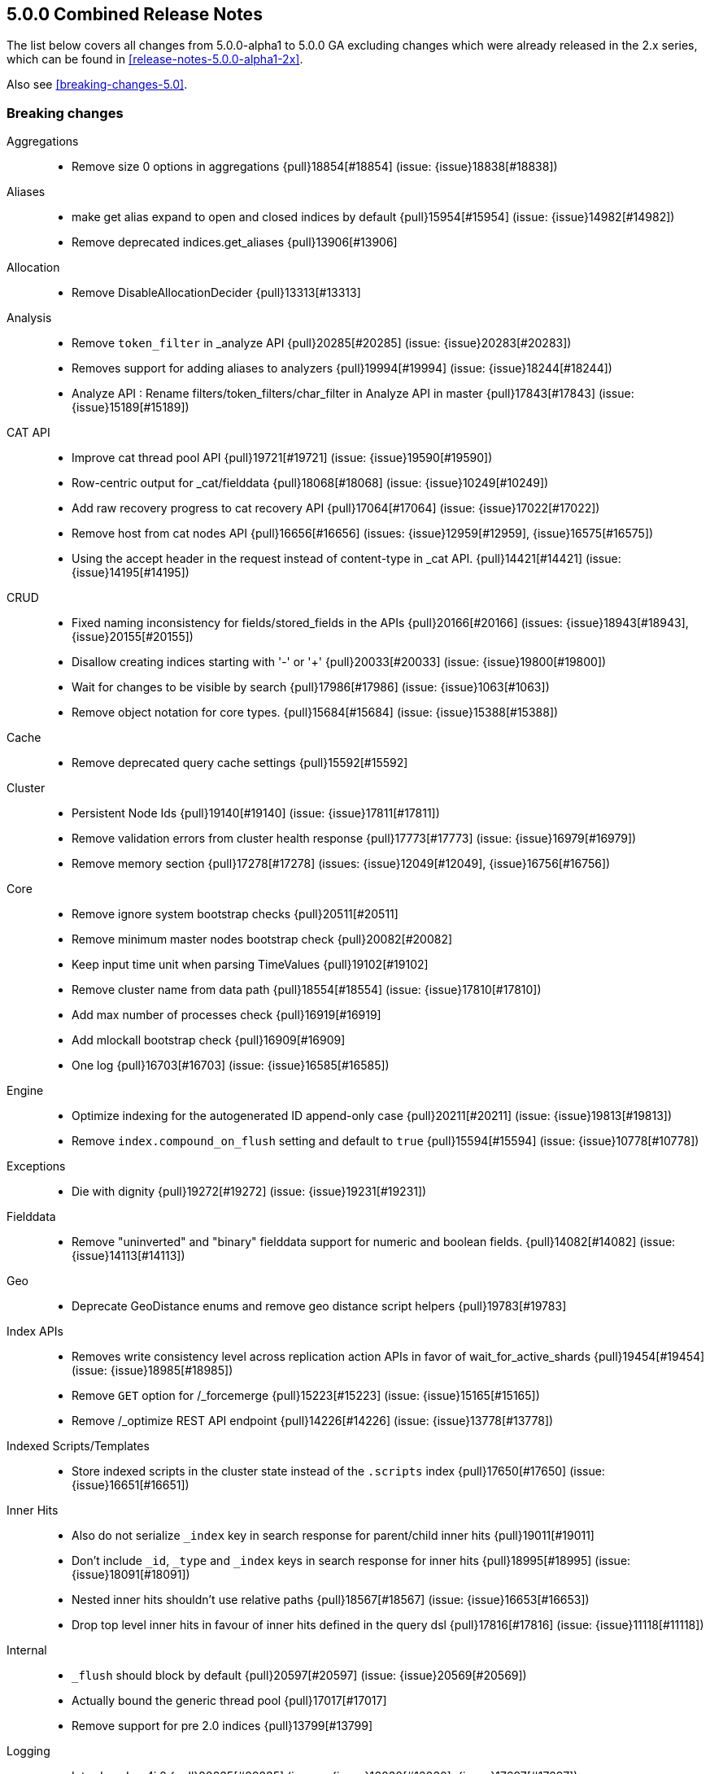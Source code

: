 [[release-notes-5.0.0]]
== 5.0.0 Combined Release Notes

The list below covers all changes from 5.0.0-alpha1 to 5.0.0 GA excluding changes which were already released in the 2.x series, which can be found in <<release-notes-5.0.0-alpha1-2x>>.

Also see <<breaking-changes-5.0>>.

[[breaking-5.0.0]]
[float]
=== Breaking changes

Aggregations::
* Remove size 0 options in aggregations {pull}18854[#18854] (issue: {issue}18838[#18838])

Aliases::
* make get alias expand to open and closed indices by default {pull}15954[#15954] (issue: {issue}14982[#14982])
* Remove deprecated indices.get_aliases {pull}13906[#13906]

Allocation::
* Remove DisableAllocationDecider {pull}13313[#13313]

Analysis::
* Remove `token_filter` in _analyze API {pull}20285[#20285] (issue: {issue}20283[#20283])
* Removes support for adding aliases to analyzers {pull}19994[#19994] (issue: {issue}18244[#18244])
* Analyze API : Rename filters/token_filters/char_filter in Analyze API in master {pull}17843[#17843] (issue: {issue}15189[#15189])

CAT API::
* Improve cat thread pool API {pull}19721[#19721] (issue: {issue}19590[#19590])
* Row-centric output for _cat/fielddata {pull}18068[#18068] (issue: {issue}10249[#10249])
* Add raw recovery progress to cat recovery API {pull}17064[#17064] (issue: {issue}17022[#17022])
* Remove host from cat nodes API {pull}16656[#16656] (issues: {issue}12959[#12959], {issue}16575[#16575])
* Using the accept header in the request instead of content-type in _cat API. {pull}14421[#14421] (issue: {issue}14195[#14195])

CRUD::
* Fixed naming inconsistency for fields/stored_fields in the APIs {pull}20166[#20166] (issues: {issue}18943[#18943], {issue}20155[#20155])
* Disallow creating indices starting with '-' or '+' {pull}20033[#20033] (issue: {issue}19800[#19800])
* Wait for changes to be visible by search {pull}17986[#17986] (issue: {issue}1063[#1063])
* Remove object notation for core types. {pull}15684[#15684] (issue: {issue}15388[#15388])

Cache::
* Remove deprecated query cache settings {pull}15592[#15592]

Cluster::
* Persistent Node Ids {pull}19140[#19140] (issue: {issue}17811[#17811])
* Remove validation errors from cluster health response {pull}17773[#17773] (issue: {issue}16979[#16979])
* Remove memory section {pull}17278[#17278] (issues: {issue}12049[#12049], {issue}16756[#16756])

Core::
* Remove ignore system bootstrap checks {pull}20511[#20511]
* Remove minimum master nodes bootstrap check {pull}20082[#20082]
* Keep input time unit when parsing TimeValues {pull}19102[#19102]
* Remove cluster name from data path {pull}18554[#18554] (issue: {issue}17810[#17810])
* Add max number of processes check {pull}16919[#16919]
* Add mlockall bootstrap check {pull}16909[#16909]
* One log {pull}16703[#16703] (issue: {issue}16585[#16585])

Engine::
* Optimize indexing for the autogenerated ID append-only case {pull}20211[#20211] (issue: {issue}19813[#19813])
* Remove `index.compound_on_flush` setting and default to `true` {pull}15594[#15594] (issue: {issue}10778[#10778])

Exceptions::
* Die with dignity {pull}19272[#19272] (issue: {issue}19231[#19231])

Fielddata::
* Remove "uninverted" and "binary" fielddata support for numeric and boolean fields. {pull}14082[#14082] (issue: {issue}14113[#14113])

Geo::
* Deprecate GeoDistance enums and remove geo distance script helpers {pull}19783[#19783]

Index APIs::
* Removes write consistency level across replication action APIs in favor of wait_for_active_shards {pull}19454[#19454] (issue: {issue}18985[#18985])
* Remove `GET` option for /_forcemerge {pull}15223[#15223] (issue: {issue}15165[#15165])
* Remove /_optimize REST API endpoint {pull}14226[#14226] (issue: {issue}13778[#13778])

Indexed Scripts/Templates::
* Store indexed scripts in the cluster state instead of the `.scripts` index {pull}17650[#17650] (issue: {issue}16651[#16651])

Inner Hits::
* Also do not serialize `_index` key in search response for parent/child inner hits {pull}19011[#19011]
* Don't include `_id`, `_type` and `_index` keys in search response for inner hits {pull}18995[#18995] (issue: {issue}18091[#18091])
* Nested inner hits shouldn't use relative paths {pull}18567[#18567] (issue: {issue}16653[#16653])
* Drop top level inner hits in favour of inner hits defined in the query dsl {pull}17816[#17816] (issue: {issue}11118[#11118])

Internal::
* `_flush` should block by default {pull}20597[#20597] (issue: {issue}20569[#20569])
* Actually bound the generic thread pool {pull}17017[#17017]
* Remove support for pre 2.0 indices {pull}13799[#13799]

Logging::
* Introduce Log4j 2 {pull}20235[#20235] (issues: {issue}16030[#16030], {issue}17697[#17697])

Mapping::
* Remove `_timestamp` and `_ttl` on 5.x indices. {pull}18980[#18980] (issue: {issue}18280[#18280])
* Add a soft limit on the mapping depth. {pull}17400[#17400]
* Disable fielddata on text fields by defaults. {pull}17386[#17386]
* Add limit to total number of fields in mapping {pull}17357[#17357]
* Change the field mapping index time boost into a query time boost. {pull}16900[#16900]
* Deprecate string in favor of text/keyword. {pull}16877[#16877]
* Term vector APIs should no longer update mappings {pull}16285[#16285]
* Remove the `format` option of the `_source` field. {pull}15398[#15398]
* Remove transform {pull}13657[#13657] (issue: {issue}12674[#12674])

Packaging::
* Rename service.bat to elasticsearch-service.bat {pull}20496[#20496] (issue: {issue}17528[#17528])
* Remove -D handling in args for windows plugin script {pull}20378[#20378] (issue: {issue}18207[#18207])
* Set default min heap equal to default max heap {pull}20080[#20080] (issues: {issue}16334[#16334], {issue}17728[#17728], {issue}18311[#18311])
* Remove allow running as root {pull}18694[#18694] (issue: {issue}18688[#18688])
* Require /bin/bash in packaging {pull}18259[#18259] (issue: {issue}18251[#18251])
* Remove plugin script parsing of system properties {pull}18207[#18207] (issue: {issue}18140[#18140])
* Add JVM options configuration file {pull}17675[#17675] (issue: {issue}17121[#17121])

Parent/Child::
* Removed `total` score mode in favour for `sum` score mode. {pull}17174[#17174] (issues: {issue}13470[#13470], {issue}17083[#17083])
* Removed pre 2.x parent child implementation {pull}13376[#13376]

Percolator::
* Remove `.percolator` type in favour of `percolator` field type {pull}17560[#17560]
* Change the percolate api to not dynamically add fields to mapping {pull}16077[#16077] (issue: {issue}15751[#15751])

Plugin Delete By Query::
* Remove Delete-By-Query plugin {pull}18516[#18516] (issue: {issue}18469[#18469])

Plugin Lang Painless::
* Remove all date 'now' methods from Painless {pull}20766[#20766] (issue: {issue}20762[#20762])
* Make Painless the Default Language {pull}20017[#20017] (issue: {issue}19960[#19960])

Plugins::
* Plugins cleanup {pull}18594[#18594] (issue: {issue}18588[#18588])
* Rename bin/plugin in bin/elasticsearch-plugin {pull}16454[#16454]
* Change the inner structure of the plugins zip {pull}16453[#16453]
* Remove multicast plugin {pull}16326[#16326] (issue: {issue}16310[#16310])
* Plugins: Remove site plugins {pull}16038[#16038]

Query DSL::
* Lessen leniency of the query dsl. {pull}18276[#18276]
* Function score query: remove deprecated support for boost_factor {pull}13510[#13510]
* Remove support for deprecated queries. {pull}13418[#13418] (issue: {issue}13326[#13326])

REST::
* Change separator for shards preference {pull}20786[#20786] (issues: {issue}20722[#20722], {issue}20769[#20769])
* Parameter improvements to Cluster Health API wait for shards {pull}20223[#20223] (issue: {issue}20216[#20216])
* Switch indices.exists_type from `{index}/{type}` to `{index}/_mapping/{type}`. {pull}20055[#20055] (issue: {issue}15613[#15613])
* Only use `PUT` for index creation, not POST. {pull}20001[#20001] (issues: {issue}15613[#15613], {issue}18160[#18160])
* Remove camelCase support {pull}17933[#17933] (issue: {issue}8988[#8988])
* Remove 'case' parameter from rest apis {pull}17774[#17774] (issue: {issue}8988[#8988])
* Disallow unquoted field names {pull}15351[#15351] (issue: {issue}9800[#9800])
* Limit the accepted length of the _id {pull}16036[#16036] (issue: {issue}16034[#16034])

Scripting::
* Hardcode painless as the default scripting lang and add legacy script default for stored scripts {pull}20310[#20310] (issue: {issue}20122[#20122])
* Remove deprecated 1.x script and template syntax {pull}19387[#19387] (issue: {issue}13729[#13729])
* Allow only a single extension for a scripting engine {pull}18332[#18332] (issue: {issue}10598[#10598])
* Remove 'sandbox' option for script settings, allow only registering a single language. {pull}18226[#18226] (issues: {issue}10598[#10598], {issue}17114[#17114])

Search::
* Rename `fields` to `stored_fields` and add `docvalue_fields` {pull}18992[#18992] (issue: {issue}18943[#18943])
* Remove only node preference {pull}18875[#18875] (issue: {issue}18822[#18822])
* Add search preference to prefer multiple nodes {pull}18872[#18872] (issue: {issue}18822[#18822])
* Add a soft limit on the number of shards that can be queried in a single search request. {pull}17396[#17396]
* Remove deprecated reverse option from sorting {pull}17282[#17282] (issue: {issue}17047[#17047])
* Remove some deprecations {pull}14331[#14331]
* Remove search exists api {pull}13911[#13911] (issues: {issue}13682[#13682], {issue}13910[#13910])
* Remove the scan and count search types. {pull}13310[#13310]

Search Refactoring::
* Remove deprecated parameter from field sort builder. {pull}16573[#16573] (issue: {issue}16127[#16127])
* Remove "query" query and fix related parsing bugs {pull}14304[#14304] (issue: {issue}13326[#13326])

Settings::
* Default max local storage nodes to one {pull}19964[#19964] (issues: {issue}19679[#19679], {issue}19748[#19748])
* Persistent Node Names {pull}19456[#19456] (issue: {issue}19140[#19140])
* Remove support for properties {pull}19398[#19398] (issues: {issue}19388[#19388], {issue}19391[#19391])
* Rename boostrap.mlockall to bootstrap.memory_lock {pull}18669[#18669]
* Register `indices.query.bool.max_clause_count` setting {pull}18341[#18341] (issue: {issue}18336[#18336])
* Remove settings and system properties entanglement {pull}18198[#18198] (issue: {issue}18197[#18197])
* Remove `action.get.realtime` setting {pull}17857[#17857] (issue: {issue}12543[#12543])
* Remove ability to specify arbitrary node attributes with `node.` prefix {pull}17402[#17402] (issue: {issue}17280[#17280])
* Enforce `discovery.zen.minimum_master_nodes` is set when bound to a public ip {pull}17288[#17288]
* Prevent index level setting from being configured on a node level {pull}17144[#17144] (issue: {issue}16799[#16799])
* Remove support for node.client setting {pull}16963[#16963] (issue: {issue}16565[#16565])
* Remove es.max-open-files flag {pull}16757[#16757] (issues: {issue}16506[#16506], {issue}483[#483])
* Enforce node level limits if node is started in production env {pull}16733[#16733] (issue: {issue}16727[#16727])
* Make settings validation strict {pull}16365[#16365]
* Remove the ability to fsync on every operation and only schedule fsync task if really needed {pull}16257[#16257] (issue: {issue}16152[#16152])
* Script settings {pull}16197[#16197]
* Remove index.flush_on_close entirely {pull}15977[#15977]
* Restore chunksize of 512kb on recovery and remove configurability {pull}15235[#15235] (issue: {issue}15161[#15161])
* Remove ancient deprecated and alternative recovery settings {pull}15234[#15234]

Similarities::
* Renames `default` similarity into `classic` {pull}15446[#15446] (issue: {issue}15102[#15102])

Snapshot/Restore::
* Change the default of `include_global_state` from true to false for snapshot restores {pull}18773[#18773] (issue: {issue}18569[#18569])
* Fail closing or deleting indices during a full snapshot {pull}17021[#17021] (issue: {issue}16321[#16321])

Stats::
* Modify load average format {pull}15932[#15932] (issue: {issue}15907[#15907])
* Reintroduce five-minute and fifteen-minute load averages on Linux {pull}15907[#15907] (issues: {issue}12049[#12049], {issue}14741[#14741])
* Add system CPU percent to OS stats {pull}14741[#14741]

Term Vectors::
* Remove DFS support from TermVector API {pull}16452[#16452]

Translog::
* Drop support for simple translog and hard-wire buffer to 8kb {pull}15574[#15574]
* Simplify translog-based flush settings {pull}15573[#15573]

Warmers::
* Remove query warmers and the warmer API. {pull}15614[#15614] (issue: {issue}15607[#15607])



[[breaking-java-5.0.0]]
[float]
=== Breaking Java changes

Aggregations::
* getKeyAsString and key_as_string should be the same for terms aggregation on boolean field {pull}15393[#15393]

Allocation::
* Move parsing of allocation commands into REST and remove support for plugins to register allocation commands {pull}17802[#17802] (issue: {issue}17894[#17894])
* Simplify shard balancer interface {pull}17028[#17028] (issue: {issue}8954[#8954])

Analysis::
* Simplify Analysis registration and configuration {pull}14355[#14355]

CRUD::
* Removing isCreated and isFound from the Java API {pull}19645[#19645] (issues: {issue}19566[#19566], {issue}19631[#19631])

Cache::
* Refactor IndicesRequestCache to make it testable. {pull}16610[#16610]
* Fold IndexCacheModule into IndexModule {pull}14293[#14293]

Core::
* Remove ability to plug-in TransportService {pull}20505[#20505]
* Register thread pool settings {pull}18674[#18674] (issues: {issue}18613[#18613], {issue}9216[#9216])
* Bootstrap does not set system properties {pull}17088[#17088] (issues: {issue}16579[#16579], {issue}16791[#16791])
* Remove es.useLinkedTransferQueue {pull}16786[#16786]

Discovery::
* Introduce node handshake {pull}15971[#15971] (issue: {issue}9061[#9061])
* Include pings from client nodes in master election {pull}17329[#17329] (issue: {issue}17325[#17325])

Highlighting::
* Register Highlighter instances instead of classes {pull}18859[#18859]

Internal::
* Remove TransportService#registerRequestHandler leniency {pull}20469[#20469] (issue: {issue}20468[#20468])
* Consolidate search parser registries {pull}20000[#20000]
* Move all FetchSubPhases to o.e.search.fetch.subphase {pull}19702[#19702]
* Squash the rest of o.e.rest.action {pull}19698[#19698]
* Clean up BytesReference {pull}19196[#19196]
* Cleanup ClusterService dependencies and detached from Guice {pull}18941[#18941]
* Simplify SubFetchPhase interface {pull}18881[#18881]
* Simplify FetchSubPhase registration and detach it from Guice {pull}18862[#18862]
* Remove duplicate getters from DiscoveryNode and DiscoveryNodes {pull}17410[#17410] (issue: {issue}16963[#16963])
* Cli: Switch to jopt-simple {pull}17024[#17024] (issue: {issue}11564[#11564])
* Replace ContextAndHeaders with a ThreadPool based ThreadLocal implementation {pull}15776[#15776]
* Remove NodeBuilder {pull}15354[#15354]
* Fix IndexSearcherWrapper interface to not depend on the EngineConfig {pull}14654[#14654]
* Cleanup query parsing and remove IndexQueryParserService {pull}14452[#14452]
* Remove circular dependency between IndicesService and IndicesStore {pull}14285[#14285]
* Remove guice injection from IndexStore and friends {pull}14279[#14279]
* Replace IndicesLifecycle with a per-index IndexEventListener {pull}14217[#14217] (issue: {issue}13259[#13259])
* Simplify similarity module and friends {pull}13942[#13942]
* Refactor SearchRequest to be parsed on the coordinating node {pull}13859[#13859]

Java API::
* Add a dedicated client/transport project for transport-client {pull}19435[#19435] (issue: {issue}19412[#19412])
* Remove setRefresh {pull}18752[#18752] (issue: {issue}1063[#1063])
* Remove the count api {pull}14166[#14166] (issue: {issue}13928[#13928])
* IdsQueryBuilder to accept only non null ids and types {pull}13937[#13937]

Mapping::
* [Mapping] Several MappingService cleanups {pull}16133[#16133] (issue: {issue}15924[#15924])

Network::
* Factor out abstract TCPTransport* classes to reduce the netty footprint {pull}19096[#19096]
* Remove ability to disable Netty gathering writes {pull}16774[#16774] (issue: {issue}7811[#7811])

Parent/Child::
* Cleanup ParentFieldMapper {pull}16045[#16045]
* Several other parent/child cleanups {pull}13470[#13470]

Percolator::
* Move the percolator from core to its own module {pull}18511[#18511]
* Remove percolator cache {pull}18434[#18434]

Plugins::
* Cleanup sub fetch phase extension point {pull}20382[#20382]
* Remove IndexTemplateFilter {pull}20072[#20072]
* Switch custom ShardsAllocators to pull based model {pull}20071[#20071]
* Make custom allocation deciders use pull based extensions {pull}20040[#20040]
* Migrate query registration from push to pull {pull}19376[#19376]
* Add components getter as bridge between guice and new plugin init world {pull}19371[#19371]
* Remove CustomNodeAttributes extension point {pull}19348[#19348]
* Add RepositoryPlugin interface for registering snapshot repositories {pull}19324[#19324]
* Simplified repository api for snapshot/restore {pull}19292[#19292]
* Switch most search extensions from push to pull {pull}19238[#19238]
* Move RestHandler registration to ActionModule and ActionPlugin {pull}19165[#19165]
* Pull actions from plugins {pull}19108[#19108]
* Switch analysis from push to pull {pull}19073[#19073]
* Remove guice from Mapper plugins {pull}19018[#19018]
* Fail to start if plugin tries broken onModule {pull}19025[#19025]
* Simplify ScriptModule and script registration {pull}18903[#18903]
* Cut over settings registration to a pull model {pull}18890[#18890]
* Enforce isolated mode for all plugins {pull}17276[#17276]
* Don't use guice for QueryParsers {pull}15761[#15761]
* Remove guice from the index level {pull}14518[#14518]
* Remove shard-level injector {pull}13881[#13881]

Query DSL::
* Remove the MissingQueryBuilder which was deprecated in 2.2.0. {pull}15364[#15364] (issue: {issue}14112[#14112])
* Remove NotQueryBuilder {pull}14204[#14204] (issue: {issue}13761[#13761])

Scripting::
* Remove o.e.script.Template class and move template query to lang-mustache module {pull}19425[#19425] (issue: {issue}16314[#16314])
* Move search template to lang-mustache module {pull}18765[#18765] (issue: {issue}17906[#17906])
* Remove LeafSearchScript.runAsFloat(): Nothing calls it. {pull}18364[#18364]

Search::
* Remove FetchSubPhaseParseElement {pull}20350[#20350]
* Refactor of query profile classes to make way for other profile implementations {pull}18370[#18370] (issue: {issue}10538[#10538])
* Query refactoring: split parse phase into fromXContent and toQuery for all queries {pull}13788[#13788] (issue: {issue}10217[#10217])

Search Refactoring::
* Refactored inner hits parsing and intoduced InnerHitBuilder {pull}17291[#17291]
* Remove support for query_binary and filter_binary {pull}14433[#14433] (issue: {issue}14308[#14308])
* Validate query api: move query parsing to the coordinating node {pull}14384[#14384]

Settings::
* Remove `node.mode` and `node.local` settings {pull}19428[#19428]
* Remove Settings.settingsBuilder. {pull}17619[#17619]
* Move remaining settings in NettyHttpServerTransport to the new infra {pull}16531[#16531]
* Replace IndexSettings annotation with a full-fledged class {pull}14251[#14251]
* Fix ping timeout settings inconsistencies {pull}13701[#13701] (issue: {issue}6579[#6579])

Snapshot/Restore::
* Removes extra writeBlob method in BlobContainer {pull}19727[#19727] (issue: {issue}18528[#18528])

Store::
* Standardize state format type for global and index level metadata {pull}17123[#17123]

Suggesters::
* Remove suggest threadpool {pull}17304[#17304] (issue: {issue}17198[#17198])
* Remove suggest transport action {pull}17198[#17198] (issue: {issue}10217[#10217])



[[deprecation-5.0.0]]
[float]
=== Deprecations

CRUD::
* Deprecate found and created in delete and index rest responses {pull}19633[#19633]

Plugin Discovery Azure Classic::
* Deprecate discovery-azure and rename it to discovery-azure-classic {pull}19186[#19186] (issue: {issue}19144[#19144])

Plugin Mapper Attachment::
* Deprecate mapper-attachments plugin {pull}16948[#16948] (issue: {issue}16910[#16910])

Query DSL::
* Deprecate Indices query {pull}17710[#17710] (issue: {issue}12017[#12017])
* Deprecate mlt, in and geo_bbox query name shortcuts {pull}17507[#17507]

Query Refactoring::
* Splits `phrase` and `phrase_prefix` in match query into `MatchPhraseQueryBuilder` and `MatchPhrasePrefixQueryBuilder` {pull}17508[#17508]

Scripting::
* Deprecate Groovy, Python, and Javascript {pull}20244[#20244] (issue: {issue}20129[#20129])

Search::
* Deprecate fuzzy query {pull}16211[#16211] (issues: {issue}15760[#15760], {issue}16121[#16121])

Templates::
* Deprecate template query {pull}19607[#19607] (issue: {issue}19390[#19390])



[[feature-5.0.0]]
[float]
=== New features

Aggregations::
* Split regular histograms from date histograms. {pull}19551[#19551] (issues: {issue}4847[#4847], {issue}8082[#8082])
* Adds aggregation profiling to the profile API {pull}18414[#18414] (issue: {issue}10538[#10538])
* New Matrix Stats Aggregation module {pull}18300[#18300] (issue: {issue}16826[#16826])

Aliases::
* Add an alias action to delete an index {pull}20184[#20184] (issue: {issue}20064[#20064])

Allocation::
* Add API to explain why a shard is or isn't assigned {pull}17305[#17305] (issue: {issue}14593[#14593])

Analysis::
* Exposing lucene 6.x minhash filter. {pull}20206[#20206] (issue: {issue}20149[#20149])
* Add `fingerprint` token filter and `fingerprint` analyzer {pull}17873[#17873] (issue: {issue}13325[#13325])

Circuit Breakers::
* Circuit break on aggregation bucket numbers with request breaker {pull}19394[#19394] (issue: {issue}14046[#14046])

Discovery::
* Add two phased commit to Cluster State publishing {pull}13062[#13062]

Geo::
* Cut over geo_point field and queries to new LatLonPoint type {pull}20315[#20315] (issue: {issue}20314[#20314])

Index APIs::
* Add rollover API to switch index aliases given some predicates {pull}18732[#18732] (issue: {issue}18647[#18647])

Ingest::
* ingest-useragent plugin {pull}19074[#19074]
* Add a Sort ingest processor {pull}17999[#17999]
* Add date_index_name processor {pull}17973[#17973] (issue: {issue}17814[#17814])
* Merge feature/ingest branch into master branch {pull}16049[#16049] (issue: {issue}14049[#14049])

Java REST Client::
* Introduce async performRequest method {pull}19400[#19400]
* Low level Rest Client {pull}18735[#18735] (issue: {issue}7743[#7743])

Mapping::
* Add `scaled_float`. {pull}19264[#19264] (issues: {issue}15939[#15939], {issue}1941[#1941])
* Expose half-floats. {pull}18887[#18887]
* Add a text field. {pull}16637[#16637]
* Add a new `keyword` field. {pull}16589[#16589] (issue: {issue}14113[#14113])

Percolator::
* index the query terms from the percolator query {pull}13646[#13646] (issue: {issue}12664[#12664])

Plugin Analysis ICU::
* Adding support for customizing the rule file in ICU tokenizer {pull}13651[#13651] (issue: {issue}13146[#13146])

Plugin Discovery File::
* File-based discovery plugin {pull}20394[#20394] (issue: {issue}20323[#20323])

Plugin Ingest Attachment::
* Ingest: Add attachment processor {pull}16490[#16490] (issue: {issue}16303[#16303])

Plugin Mapper Attachment::
* Migrate mapper attachments plugin to main repository {pull}14605[#14605]

Plugin Repository HDFS::
* HDFS Snapshot/Restore plugin {pull}15192[#15192] (issue: {issue}15191[#15191])

Plugin Repository S3::
* Add support for path_style_access {pull}15114[#15114]

Query DSL::
* Adds a rewrite phase to queries on the shard level {pull}16870[#16870] (issue: {issue}9526[#9526])

Reindex API::
* Reindex from remote {pull}18585[#18585] (issue: {issue}17447[#17447])
* Port Delete By Query to Reindex infrastructure {pull}18329[#18329] (issue: {issue}16883[#16883])
* Merge reindex to master {pull}16861[#16861]

Scripting::
* Exceptions and Infinite Loop Checking {pull}15936[#15936]
* Added a new scripting language (PlanA) {pull}15136[#15136] (issue: {issue}13084[#13084])

Scroll::
* Add the ability to partition a scroll in multiple slices. {pull}18237[#18237] (issue: {issue}13494[#13494])

Search::
* Add the ability to disable the retrieval of the stored fields entirely {pull}20026[#20026]
* Add `search_after` parameter in the SearchAPI {pull}16125[#16125] (issue: {issue}8192[#8192])

Settings::
* Add infrastructure to transactionally apply and reset dynamic settings {pull}15278[#15278]

Snapshot/Restore::
* Add Google Cloud Storage repository plugin {pull}13578[#13578] (issue: {issue}12880[#12880])

Stats::
* Extend field stats to report searchable/aggregatable fields {pull}17980[#17980] (issue: {issue}17750[#17750])
* API for listing index file sizes {pull}16661[#16661] (issue: {issue}16131[#16131])

Store::
* Expose MMapDirectory.preLoad(). {pull}18880[#18880]
* Add primitive to shrink an index into a single shard {pull}18270[#18270]

Suggesters::
* Add support for returning documents with completion suggester {pull}19536[#19536] (issue: {issue}10746[#10746])
* Add document-oriented completion suggester {pull}14410[#14410] (issue: {issue}10746[#10746])

Task Manager::
* Add task cancellation mechanism {pull}16320[#16320]
* Make the Task object available to the action caller {pull}16033[#16033]
* Task Management: Add framework for registering and communicating with tasks {pull}15347[#15347] (issue: {issue}15117[#15117])

Translog::
* Add `elasticsearch-translog` CLI tool with `truncate` command {pull}19342[#19342] (issue: {issue}19123[#19123])



[[enhancement-5.0.0]]
[float]
=== Enhancements

Aggregations::
* Make the heuristic to compute the default shard size less aggressive. {pull}19659[#19659]
* Add _bucket_count option to buckets_path {pull}19571[#19571] (issue: {issue}19553[#19553])
* Remove AggregationStreams {pull}19507[#19507]
* Migrate serial_diff aggregation to NamedWriteable {pull}19483[#19483]
* Migrate most remaining pipeline aggregations to NamedWriteable {pull}19480[#19480]
* Migrate moving_avg pipeline aggregation to NamedWriteable {pull}19420[#19420]
* Migrate matrix_stats to NamedWriteable {pull}19418[#19418]
* Migrate derivative pipeline aggregation to NamedWriteable {pull}19407[#19407]
* Migrate top_hits, histogram, and ip_range aggregations to NamedWriteable {pull}19375[#19375]
* Migrate nested, reverse_nested, and children aggregations to NamedWriteable {pull}19374[#19374]
* Migrate geohash_grid and geo_bounds aggregations to NamedWriteable {pull}19372[#19372]
* Clean up significant terms aggregation results {pull}19365[#19365]
* Migrate range, date_range, and geo_distance aggregations to NamedWriteable {pull}19321[#19321]
* Migrate terms aggregation to NamedWriteable {pull}19277[#19277]
* Migrate sampler and missing aggregations to NamedWriteable {pull}19259[#19259]
* Migrate global, filter, and filters aggregation to NamedWriteable {pull}19220[#19220]
* Migrate the cardinality, scripted_metric, and geo_centroid aggregations to NamedWriteable {pull}19219[#19219]
* Use a static default precision for the cardinality aggregation. {pull}19215[#19215]
* Migrate more aggregations to NamedWriteable {pull}19199[#19199]
* Migrate stats and extended stats to NamedWriteable {pull}19198[#19198]
* Migrate sum, min, and max aggregations over to NamedWriteable {pull}19194[#19194]
* Start migration away from aggregation streams {pull}19097[#19097]
* Automatically set the collection mode to breadth_first in the terms aggregation when the cardinality of the field is unknown or smaller than the requested size. {pull}18779[#18779] (issue: {issue}9825[#9825])
* Rename PipelineAggregatorBuilder to PipelineAggregationBuilder. {pull}18677[#18677] (issue: {issue}18377[#18377])
* AggregatorBuilder and PipelineAggregatorBuilder do not need generics. {pull}18368[#18368] (issue: {issue}18133[#18133])
* Rename AggregatorBuilder to AggregationBuilder {pull}18377[#18377] (issue: {issue}18367[#18367])
* Add the ability to use the breadth_first mode with nested aggregations (such as `top_hits`) which require access to score information. {pull}18127[#18127] (issue: {issue}9825[#9825])
* Make significant terms work on fields that are indexed with points. {pull}18031[#18031]
* Add tests and documentation for using `time_zone` in date range aggregation {pull}16955[#16955] (issue: {issue}10130[#10130])
* Fixes serialisation of Ranges {pull}16674[#16674]

Allocation::
* Verify AllocationIDs in replication actions {pull}20320[#20320]
* Mark shard as stale on non-replicated write, not on node shutdown {pull}20023[#20023] (issue: {issue}18919[#18919])
* Add routing changes API to RoutingAllocation {pull}19992[#19992]
* Primary shard allocator observes limits in forcing allocation {pull}19811[#19811] (issue: {issue}19446[#19446])
* Use primary terms as authority to fail shards {pull}19715[#19715]
* Add recovery source to ShardRouting {pull}19516[#19516]
* Allow `_shrink` to N shards if source shards is a multiple of N {pull}18699[#18699]
* Only filter intial recovery (post API) when shrinking an index {pull}18661[#18661]
* Estimate shard size for shrinked indices {pull}18659[#18659]
* Only fail relocation target shard if failing source shard is a primary {pull}18574[#18574] (issue: {issue}16144[#16144])
* Simplify delayed shard allocation {pull}18351[#18351] (issue: {issue}18293[#18293])
* Limit retries of failed allocations per index {pull}18467[#18467] (issue: {issue}18417[#18417])
* Immutable ShardRouting {pull}17821[#17821]
* Add the shard's store status to the explain API {pull}17689[#17689] (issue: {issue}17372[#17372])
* Write shard state metadata as soon as shard is created / initializing {pull}16625[#16625] (issue: {issue}14739[#14739])
* Reuse existing allocation id for primary shard allocation {pull}16530[#16530] (issue: {issue}14739[#14739])
* Remove version in ShardRouting (now obsolete) {pull}16243[#16243] (issue: {issue}14739[#14739])
* Prefer nodes that previously held primary shard for primary shard allocation {pull}16096[#16096] (issue: {issue}14739[#14739])
* Extend reroute with an option to force assign stale primary shard copies {pull}15708[#15708] (issue: {issue}14739[#14739])
* Allocate primary shards based on allocation IDs {pull}15281[#15281] (issue: {issue}14739[#14739])
* Persist currently started allocation IDs to index metadata {pull}14964[#14964] (issue: {issue}14739[#14739])
* Use ObjectParser to parse AllocationID {pull}14962[#14962] (issue: {issue}14831[#14831])
* Persist allocation ID with shard state metadata on nodes {pull}14831[#14831] (issue: {issue}14739[#14739])

Analysis::
* Stop using cached component in _analyze API {pull}19929[#19929] (issue: {issue}19827[#19827])
* Specify custom char_filters/tokenizer/token_filters in the analyze API {pull}15671[#15671] (issue: {issue}8878[#8878])
* Add a MultiTermAwareComponent marker interface to analysis factories. {pull}19028[#19028] (issues: {issue}18064[#18064], {issue}9978[#9978])
* Add Flags Parameter for Char Filter {pull}18363[#18363] (issue: {issue}18362[#18362])
* Core: better error message when analyzer created without tokenizer or… {pull}18455[#18455] (issue: {issue}15492[#15492])
* Move AsciiFolding earlier in FingerprintAnalyzer filter chain {pull}18281[#18281] (issue: {issue}18266[#18266])
* Improve error message if resource files have illegal encoding {pull}17237[#17237] (issue: {issue}17212[#17212])

Benchmark::
* Add client-benchmark-noop-api-plugin to stress clients even more in benchmarks {pull}20103[#20103]

CAT API::
* Add health status parameter to cat indices API {pull}20393[#20393]
* Includes the index UUID in the _cat/indices API {pull}19204[#19204] (issue: {issue}19132[#19132])
* Add node name to Cat Recovery {pull}18187[#18187] (issue: {issue}8041[#8041])
* Add support for documented byte/size units and for micros as a time unit in _cat API {pull}17779[#17779]
* Add _cat/tasks {pull}17551[#17551]
* Cat health supports ts=0 option {pull}13508[#13508] (issue: {issue}10109[#10109])
* Expose http address in cat/nodes {pull}16770[#16770]
* [cat/recovery] Make recovery time a TimeValue() {pull}16743[#16743] (issue: {issue}9209[#9209])
* :CAT API: remove space at the end of a line {pull}15250[#15250] (issue: {issue}9464[#9464])

CRUD::
* Renaming operation to result and reworking responses  {pull}19704[#19704] (issue: {issue}19664[#19664])
* Adding _operation field to index, update, delete response. {pull}19566[#19566] (issues: {issue}19267[#19267], {issue}9642[#9642], {issue}9736[#9736])
* CRUD: Allow to get and set ttl as a time value/string {pull}15047[#15047]

Cache::
* Enable option to use request cache for size > 0 {pull}19472[#19472]
* Cache FieldStats in the request cache {pull}18768[#18768] (issue: {issue}18717[#18717])
* Allow the query cache to be disabled. {pull}16268[#16268] (issue: {issue}15802[#15802])
* Enable the indices request cache by default {pull}17162[#17162] (issues: {issue}16870[#16870], {issue}17134[#17134])

Circuit Breakers::
* Cluster Settings Updates should not trigger circuit breakers. {pull}20827[#20827]
* Circuit break the number of inline scripts compiled per minute {pull}19694[#19694] (issue: {issue}19396[#19396])

Cluster::
* Add clusterUUID to RestMainAction output {pull}20503[#20503]
* Batch process node left and node failure {pull}19289[#19289] (issue: {issue}19282[#19282])
* Index creation waits for write consistency shards {pull}18985[#18985]
* Inline reroute with process of node join/master election {pull}18938[#18938] (issue: {issue}17270[#17270])
* Index creation does not cause the cluster health to go RED {pull}18737[#18737] (issues: {issue}9106[#9106], {issue}9126[#9126])
* Cluster Health class improvements {pull}18673[#18673]
* Adds tombstones to cluster state for index deletions {pull}17265[#17265] (issues: {issue}16358[#16358], {issue}17435[#17435])
* Enable acked indexing {pull}17038[#17038] (issue: {issue}7572[#7572])
* Cluster Health should run on applied states, even if waitFor=0 {pull}17440[#17440]
* Resolve index names to Index instances early {pull}17048[#17048]
* Remove DiscoveryNode#shouldConnectTo method {pull}16898[#16898] (issue: {issue}16815[#16815])
* Fail demoted primary shards and retry request {pull}16415[#16415] (issue: {issue}14252[#14252])
* Illegal shard failure requests {pull}16275[#16275]
* Shard failure requests for non-existent shards {pull}16089[#16089] (issue: {issue}14252[#14252])
* Add handling of channel failures when starting a shard {pull}16041[#16041] (issue: {issue}15895[#15895])
* Wait for new master when failing shard {pull}15748[#15748] (issue: {issue}14252[#14252])
* Master should wait on cluster state publication when failing a shard {pull}15468[#15468] (issue: {issue}14252[#14252])
* Split cluster state update tasks into roles {pull}14899[#14899] (issue: {issue}13627[#13627])
* Add timeout mechanism for sending shard failures {pull}14707[#14707] (issue: {issue}14252[#14252])
* Add listener mechanism for failures to send shard failed {pull}14295[#14295] (issue: {issue}14252[#14252])

Core::
* Add production warning for pre-release builds {pull}20674[#20674]
* Add serial collector bootstrap check {pull}20558[#20558]
* Rename Netty TCP transports thread factories from http_* to transport_* {pull}20207[#20207]
* Do not log full bootstrap checks exception {pull}19989[#19989]
* Mark halting the virtual machine as privileged {pull}19923[#19923] (issues: {issue}19272[#19272], {issue}19806[#19806])
* Makes index creation more friendly {pull}19450[#19450] (issue: {issue}9126[#9126])
* Clearer error when handling fractional time values {pull}19158[#19158] (issue: {issue}19102[#19102])
* Read Elasticsearch manifest via URL {pull}18999[#18999] (issue: {issue}18996[#18996])
* Throw if the local node is not set {pull}18963[#18963] (issue: {issue}18962[#18962])
* Bootstrap check for OnOutOfMemoryError and seccomp {pull}18756[#18756] (issue: {issue}18736[#18736])
* Log OS and JVM on startup {pull}18557[#18557]
* Add GC overhead logging {pull}18419[#18419]
* Refactor JvmGcMonitorService for testing {pull}18378[#18378]
* Default to server VM and add client VM check {pull}18155[#18155]
* Add system bootstrap checks escape hatch {pull}18088[#18088]
* Avoid sliced locked contention in internal engine {pull}18060[#18060] (issue: {issue}18053[#18053])
* Add heap size bootstrap check {pull}17728[#17728] (issue: {issue}17490[#17490])
* Remove hostname from NetworkAddress.format {pull}17601[#17601] (issue: {issue}17604[#17604])
* Bootstrapping bootstrap checks {pull}17595[#17595] (issues: {issue}17474[#17474], {issue}17570[#17570])
* Add max map count check {pull}16944[#16944]
* Remove PROTOTYPE from BulkItemResponse.Failure {pull}17433[#17433] (issue: {issue}17086[#17086])
* Throw an exception if Writeable.Reader reads null {pull}17332[#17332]
* Remove PROTOTYPE from RescorerBuilders {pull}17330[#17330]
* Port Primary Terms to master {pull}17044[#17044] (issues: {issue}14062[#14062], {issue}14651[#14651], {issue}17038[#17038])
* Use index UUID to lookup indices on IndicesService {pull}17001[#17001]
* Add -XX+AlwaysPreTouch JVM flag {pull}16937[#16937]
* Add max size virtual memory check {pull}16935[#16935]
* Use and test relative time in TransportBulkAction {pull}16916[#16916]
* Bump Elasticsearch version to 5.0.0-SNAPSHOT {pull}16862[#16862]
* Assert that we can write in all data-path on startup {pull}16745[#16745]
* Add G1GC check on startup {pull}16737[#16737] (issue: {issue}10740[#10740])
* Shards with heavy indexing should get more of the indexing buffer {pull}14121[#14121]
* Remove and ban ImmutableMap {pull}13939[#13939] (issue: {issue}13224[#13224])
* Finish banning ImmutableSet {pull}13820[#13820] (issue: {issue}13224[#13224])
* Removes and bans ImmutableSet {pull}13754[#13754] (issue: {issue}13224[#13224])
* Remove and ban ImmutableMap#entrySet {pull}13724[#13724]
* Forbid ForwardingSet {pull}13720[#13720] (issue: {issue}13224[#13224])

Dates::
* Improve TimeZoneRoundingTests error messages {pull}18895[#18895]
* Support full range of Java Long for epoch DateTime {pull}18509[#18509] (issue: {issue}17936[#17936])

Discovery::
* Do not log cluster service errors at after joining a master {pull}19705[#19705]
* Log warning if minimum_master_nodes set to less than quorum {pull}15625[#15625]
* Add a dedicate queue for incoming ClusterStates {pull}13303[#13303] (issue: {issue}13062[#13062])

Engine::
* Only try to read new segments info if we really flushed the index {pull}20474[#20474]
* Use _refresh instead of reading from Translog in the RT GET case {pull}20102[#20102]
* Remove writeLockTimeout from InternalEngine {pull}16930[#16930]
* Don't guard IndexShard#refresh calls by a check to isRefreshNeeded {pull}16118[#16118]
* Never call a listerner under lock in InternalEngine {pull}15786[#15786]
* Use System.nanoTime() to initialize Engine.lastWriteNanos {pull}14321[#14321]
* Flush big merges automatically if shard is inactive {pull}14275[#14275]
* Remove Engine.Create {pull}13955[#13955]
* Remove the disabled autogenerated id optimization from InternalEngine {pull}13857[#13857]

Exceptions::
* Improve startup exception {pull}20083[#20083]
* Make NotMasterException a first class citizen {pull}19385[#19385]
* Do not catch throwable {pull}19231[#19231]
* Make the index-too-old exception more explicit {pull}18438[#18438]
* Add index name in IndexAlreadyExistsException default message {pull}18274[#18274]
* Fix typos in exception/assert/log messages in core module. {pull}16649[#16649]
* Add field names to several mapping errors {pull}16508[#16508] (issue: {issue}16378[#16378])
* Add serialization support for more important IOExceptions {pull}15766[#15766]
* Adds exception objects to log messages. {pull}14827[#14827] (issue: {issue}10021[#10021])
* Add stack traces to logged exceptions where missing {pull}13825[#13825] (issue: {issue}10021[#10021])
* Remove reflection hacks from ElasticsearchException {pull}13796[#13796]
* Rename QueryParsingException to a more generic ParsingException {pull}13631[#13631]
* Add *Exception(Throwable cause) constructors/ call where appropriate {pull}13544[#13544] (issue: {issue}10021[#10021])

Expressions::
* improve date api for expressions/painless fields {pull}18658[#18658]
* Support geo_point fields in lucene expressions {pull}18096[#18096]
* Add support for .empty to expressions, and some docs improvements {pull}18077[#18077]

Geo::
* GeoBoundingBoxQueryBuilder should throw IAE when topLeft and bottomRight are the same coordinate {pull}18668[#18668] (issues: {issue}18458[#18458], {issue}18631[#18631])
* Enhanced lat/long error handling {pull}16833[#16833] (issue: {issue}16137[#16137])
* Fix a potential parsing problem in GeoDistanceSortParser {pull}17111[#17111]
* Geo: Add validation of shapes to ShapeBuilders {pull}15551[#15551] (issue: {issue}14416[#14416])
* Make remaining ShapeBuilders implement Writeable {pull}15010[#15010] (issue: {issue}14416[#14416])
* Geo: Remove internal `translated` flag from LineStringBuilder {pull}14969[#14969]
* Make PointBuilder, CircleBuilder & EnvelopeBuilder implement Writable  {pull}14933[#14933] (issue: {issue}14416[#14416])
* Merging BaseLineString and BasePolygonBuilder with subclass {pull}14887[#14887] (issue: {issue}14482[#14482])
* Moving static factory methods to ShapeBuilders {pull}14529[#14529]
* Remove InternalLineStringBuilder and InternalPolygonBuilder {pull}14482[#14482] (issue: {issue}14416[#14416])

Highlighting::
* Switch Highlighting to ObjectParser  {pull}17363[#17363]
* Use HighlightBuilder in SearchSourceBuilder {pull}15376[#15376] (issue: {issue}15044[#15044])
* Joint parsing of common global Hightlighter and subfield parameters {pull}15368[#15368] (issue: {issue}15285[#15285])
* Enable HighlightBuilder to create SearchContextHighlight {pull}15324[#15324]
*  Add fromXContent method to HighlightBuilder {pull}15157[#15157]

Index APIs::
* Add date-math support to `_rollover` {pull}20709[#20709]
* Add Shrink request source parser to parse create index request body {pull}18802[#18802]
* Fail hot_threads in a better way if unsupported by JDK {pull}15909[#15909]

Index Templates::
* Add "version" field to Templates {pull}20353[#20353] (issue: {issue}20171[#20171])
* Parse and validate mappings on index template creation {pull}8802[#8802] (issue: {issue}2415[#2415])

Ingest::
* Add "version" field to Pipelines {pull}20343[#20343] (issue: {issue}20171[#20171])
* Make it possible for Ingest Processors to access AnalysisRegistry {pull}20233[#20233]
* add ignore_missing option to convert,trim,lowercase,uppercase,grok,rename {pull}20194[#20194] (issue: {issue}19995[#19995])
* Add support for parameters to the script ingest processor {pull}20136[#20136]
* introduce the JSON Processor {pull}20128[#20128] (issue: {issue}20052[#20052])
* Allow rename processor to turn leaf fields into branch fields {pull}20053[#20053] (issue: {issue}19892[#19892])
* remove ability to set field value in script-processor configuration {pull}19981[#19981]
* Add REST _ingest/pipeline to get all pipelines {pull}19603[#19603] (issue: {issue}19585[#19585])
* Show ignored errors in verbose simulate result {pull}19404[#19404] (issue: {issue}19319[#19319])
* update foreach processor to only support one applied processor. {pull}19402[#19402] (issue: {issue}19345[#19345])
* Skip the execution of an empty pipeline {pull}19200[#19200] (issue: {issue}19192[#19192])
* Add `ignore_failure` option to all ingest processors {pull}18650[#18650] (issue: {issue}18493[#18493])
* new ScriptProcessor for Ingest {pull}18193[#18193]
* Expose underlying processor to blame for thrown exception within CompoundProcessor {pull}18342[#18342] (issue: {issue}17823[#17823])
* Avoid string concatentation in IngestDocument.FieldPath {pull}18108[#18108]
* add ability to specify multiple grok patterns {pull}18074[#18074] (issue: {issue}17903[#17903])
* add ability to disable ability to override values of existing fields in set processor {pull}17902[#17902] (issue: {issue}17659[#17659])
* Streamline option naming for several processors {pull}17892[#17892] (issue: {issue}17835[#17835])
* add automatic type conversion support to ConvertProcessor {pull}17263[#17263] (issue: {issue}17139[#17139])
* Give the foreach processor access to the rest of the document {pull}17172[#17172] (issue: {issue}17147[#17147])
* Added ingest statistics to node stats API {pull}16915[#16915]
* Add `ingest_took` to bulk response {pull}16876[#16876]
* Add ingest info to node info API, which contains a list of available processors {pull}16865[#16865]
* Use diffs for ingest metadata in cluster state {pull}16847[#16847]
* hide null-valued metadata fields from WriteableIngestDocument#toXContent {pull}16557[#16557]
* Ingest: use bulk thread pool for bulk request processing (was index before) {pull}16539[#16539] (issue: {issue}16503[#16503])
* Add foreach processor {pull}16432[#16432]
* revert PipelineFactoryError handling with throwing ElasticsearchParseException in ingest pipeline creation {pull}16355[#16355]
* Add processor tags to on_failure metadata in ingest pipeline {pull}16324[#16324] (issue: {issue}16202[#16202])
* catch processor/pipeline factory exceptions and return structured error responses {pull}16276[#16276] (issue: {issue}16010[#16010])
* Ingest: move get/put/delete pipeline methods to ClusterAdminClient {pull}16242[#16242]
* Geoip processor: remove redundant latitude and longitude fields and make location an object with lat and lon subfields {pull}16173[#16173]

Inner Hits::
* Change scriptFields member in InnerHitBuilder to set {pull}18092[#18092] (issue: {issue}5831[#5831])

Internal::
* Remove poor-mans compression in InternalSearchHit and friends {pull}20472[#20472]
* Don't register SearchTransportService handlers more than once {pull}20468[#20468]
* Unguice SearchModule {pull}20456[#20456]
* Deguice SearchService and friends {pull}20423[#20423]
* NodeStats classes to implement Writeable rather then Streamable {pull}20327[#20327]
* More info classes to implement Writeable rather than Streamable {pull}20288[#20288] (issue: {issue}20255[#20255])
* Internal: Split disk threshold monitoring from decider {pull}20018[#20018]
* Switching LockObtainFailedException over to ShardLockObtainFailedException {pull}19991[#19991] (issue: {issue}19978[#19978])
* update and delete by query requests to implement IndicesRequest.Replaceable {pull}19961[#19961]
* VersionFetchSubPhase should not use Versions#loadDocIdAndVersion {pull}19944[#19944]
* Remove useless PK lookup in IndicesTTLService {pull}19945[#19945]
* ignore some docker craziness in seccomp environment checks {pull}19754[#19754]
* Make Priority an enum {pull}19448[#19448]
* Snapshot UUIDs in blob names {pull}19421[#19421] (issues: {issue}18156[#18156], {issue}18815[#18815], {issue}19002[#19002], {issue}7540[#7540])
* Add RestController method for deprecating in one step {pull}19343[#19343]
* Tighten ensure atomic move cleanup {pull}19309[#19309] (issue: {issue}19036[#19036])
* Enable checkstyle ModifierOrder {pull}19214[#19214]
* Expose task information from NodeClient {pull}19189[#19189]
* Changed rest handler interface to take NodeClient {pull}19170[#19170]
* Deprecate ExceptionsHelper.detailedMessage {pull}19160[#19160] (issue: {issue}19069[#19069])
* Factor out ChannelBuffer from BytesReference {pull}19129[#19129]
* Cleanup Compressor interface {pull}19125[#19125]
* Hot methods redux {pull}19016[#19016] (issue: {issue}16725[#16725])
* Remove forked joda time BaseDateTime class {pull}18953[#18953]
* Support optional ctor args in ConstructingObjectParser {pull}18725[#18725]
* Remove thread pool from page cache recycler {pull}18664[#18664] (issue: {issue}18613[#18613])
* Do not automatically close XContent objects/arrays {pull}18549[#18549] (issue: {issue}18433[#18433])
* Remove use of a Fields class in snapshot responses {pull}18497[#18497]
* Removes multiple toXContent entry points for SnapshotInfo {pull}18494[#18494]
* Removes unused methods in the o/e/common/Strings class {pull}18346[#18346]
* Determine content length eagerly in HttpServer {pull}18203[#18203]
* Consolidate query generation in QueryShardContext {pull}18129[#18129]
* Make reset in QueryShardContext private {pull}18113[#18113]
* Remove Strings#splitStringToArray {pull}18110[#18110]
* Add toString() to GetResponse {pull}18102[#18102]
* ConstructingObjectParser adapts ObjectParser for ctor args {pull}17596[#17596] (issue: {issue}17352[#17352])
* Makes Script type writeable {pull}17908[#17908] (issue: {issue}17753[#17753])
* FiltersAggregatorBuilder: Don't create new context for inner parsing {pull}17851[#17851]
* Clean up serialization on some stats {pull}17832[#17832] (issue: {issue}17085[#17085])
* 	Normalize registration for SignificanceHeuristics {pull}17830[#17830] (issue: {issue}17085[#17085])
* Make (read|write)NamedWriteable public {pull}17829[#17829] (issue: {issue}17682[#17682])
* Use try-with-resource when creating new parser instances where possible {pull}17822[#17822]
* Don't pass XContentParser to ParseFieldRegistry#lookup {pull}17794[#17794]
* Internal: Remove threadlocal from document parser {pull}17764[#17764]
* Cut range aggregations to registerAggregation {pull}17757[#17757] (issue: {issue}17085[#17085])
* Remove ParseFieldMatcher from AbstractXContentParser {pull}17756[#17756] (issue: {issue}17417[#17417])
* Remove parser argument from methods where we already pass in a parse context {pull}17738[#17738]
* Switch SearchAfterBuilder to writeGenericValue {pull}17735[#17735] (issue: {issue}17085[#17085])
* Remove StreamableReader {pull}17729[#17729] (issue: {issue}17085[#17085])
* Cleanup nested, has_child & has_parent query builders for inner hits construction {pull}17719[#17719] (issue: {issue}11118[#11118])
* Make AllocationCommands NamedWriteables {pull}17661[#17661]
* Isolate StreamableReader {pull}17656[#17656] (issue: {issue}17085[#17085])
* Create registration methods for aggregations similar to those for queries {pull}17653[#17653] (issues: {issue}17085[#17085], {issue}17389[#17389])
* Remove PROTOTYPEs from QueryBuilders {pull}17632[#17632] (issue: {issue}17085[#17085])
* Remove registerQueryParser {pull}17608[#17608]
* ParseField#getAllNamesIncludedDeprecated to not return duplicate names {pull}17504[#17504]
* Rework a query parser and improve registration {pull}17458[#17458]
* Clean up QueryParseContext and don't hold it inside QueryRewrite/ShardContext {pull}17417[#17417]
* Remove PROTOTYPE from MLT.Item {pull}17481[#17481] (issue: {issue}17085[#17085])
* Remove PROTOTYPE from VersionType {pull}17480[#17480] (issue: {issue}17085[#17085])
* Remove PROTOTYPEs from highlighting {pull}17466[#17466] (issue: {issue}17085[#17085])
* Remove PROTOTYPEs from ingest {pull}17434[#17434] (issue: {issue}17085[#17085])
* Start to rework query registration {pull}17424[#17424]
* Factor out slow logs into Search and IndexingOperationListeners {pull}17398[#17398]
* Remove PROTOTYPE from Suggesters {pull}17370[#17370]
* Remove PROTOTYPE from SortBuilders {pull}17337[#17337] (issue: {issue}17085[#17085])
* Remove PROTOTYPE from ShapeBuilders {pull}17336[#17336] (issue: {issue}17085[#17085])
* Replace FieldStatsProvider with a method on MappedFieldType. {pull}17334[#17334]
* Stop using PROTOTYPE in NamedWriteableRegistry {pull}17284[#17284] (issue: {issue}17085[#17085])
* Support scheduled commands in current context {pull}17077[#17077]
* Thread limits {pull}17003[#17003]
* Remove leniency from segments info integrity checks {pull}16985[#16985] (issue: {issue}16973[#16973])
* Rename SearchServiceTransportAction to SearchTransportService {pull}16880[#16880]
* Decouple the TransportService and ClusterService {pull}16872[#16872] (issue: {issue}16788[#16788])
* Refactor bootstrap checks {pull}16844[#16844] (issues: {issue}16733[#16733], {issue}16835[#16835])
* Add LifecycleRunnable {pull}16752[#16752]
* Hot inlined methods in your area {pull}16725[#16725]
* Move IndicesQueryCache and IndicesRequestCache into IndicesService {pull}16603[#16603]
* Forbid use of java.security.MessageDigest#clone() {pull}16543[#16543] (issue: {issue}16479[#16479])
* Make IndicesWarmer a private class of IndexService {pull}16470[#16470]
* Simplify IndicesFieldDataCache and detach from guice {pull}16469[#16469]
* Uppercase ells ('L') in long literals {pull}16329[#16329] (issue: {issue}16279[#16279])
* ShardId equality and hash code inconsistency {pull}16319[#16319] (issue: {issue}16217[#16217])
* Ensure all resources are closed on Node#close() {pull}16316[#16316] (issue: {issue}13685[#13685])
* Make index uuid available in Index, ShardRouting & ShardId {pull}16217[#16217]
* Move RefreshTask into IndexService and use since task per index {pull}15933[#15933]
* Make IndexingMemoryController private to IndicesService {pull}15877[#15877]
* Cleanup IndexingOperationListeners infrastructure {pull}15875[#15875]
* Remove and forbid use of j.u.c.ThreadLocalRandom {pull}15862[#15862] (issue: {issue}15294[#15294])
* Fix IntelliJ query builder type inference issues {pull}15429[#15429]
* Remove and forbid use of Collections#shuffle(List) and Random#<init>() {pull}15299[#15299] (issue: {issue}15287[#15287])
* Remove and forbid use of the type-unsafe empty Collections fields {pull}15187[#15187]
* Move IndicesService.canDeleteShardContent to use IndexSettings {pull}15150[#15150] (issue: {issue}15059[#15059])
* Simplify MonitorService construction and detach from guice {pull}15035[#15035]
* Use Supplier for StreamInput#readOptionalStreamable {pull}14806[#14806]
* Add variable-length long encoding {pull}14780[#14780]
* Extend usage of IndexSetting class {pull}14731[#14731] (issue: {issue}14251[#14251])
* Fold SimilarityModule into IndexModule {pull}14284[#14284]
* Move to lucene BoostQuery {pull}14264[#14264]
* Use built-in method for computing hash code of longs {pull}14213[#14213]
* Refactor ShardFailure listener infrastructure {pull}14206[#14206]
* Add methods for variable-length encoding integral arrays {pull}14087[#14087]
* Fold IndexAliasesService into IndexService {pull}14044[#14044]
* Remove unneeded Module abstractions {pull}13944[#13944]
* Query refactoring: simplify IndexQueryParserService parse methods {pull}13938[#13938] (issue: {issue}13859[#13859])
* Remove and forbid use of com.google.common.collect.Iterators {pull}13916[#13916] (issue: {issue}13224[#13224])
* Remove and forbid use of com.google.common.collect.ImmutableCollection {pull}13909[#13909] (issue: {issue}13224[#13224])
* Remove and forbid use of com.google.common.io.Resources {pull}13908[#13908] (issue: {issue}13224[#13224])
* Remove and forbid use of com.google.common.hash.* {pull}13907[#13907] (issue: {issue}13224[#13224])
* Remove and forbid use of com.google.common.net.InetAddresses {pull}13905[#13905] (issue: {issue}13224[#13224])
* Remove and forbid use of com.google.common.collect.EvictingQueue {pull}13903[#13903] (issue: {issue}13224[#13224])
* Replace Guava cache with simple concurrent LRU cache {pull}13879[#13879]
* Remove ClusterSerivce and IndexSettingsService dependency from IndexShard {pull}13853[#13853]
* Start making RecoverySourceHandler unittestable {pull}13840[#13840]
* Remove IndexService dep. from IndexShard {pull}13797[#13797]
* Remove ES internal deletion policies in favour of Lucenes implementations {pull}13794[#13794]
* Move ShardTermVectorService to be on indices level as TermVectorService {pull}13786[#13786]
* Move ShardPercolateService creation into IndexShard {pull}13777[#13777]
* Remove `ExpressionScriptCompilationException` and `ExpressionScriptExecutionException` {pull}13742[#13742]
* Reduced the number of ClusterStateUpdateTask variants {pull}13735[#13735]
* Add a BaseParser helper for stream parsing {pull}13615[#13615]
* Remove and forbid use of com.google.common.primitives.Ints {pull}13596[#13596] (issue: {issue}13224[#13224])
* Remove and forbid use of com.google.common.math.LongMath {pull}13575[#13575] (issue: {issue}13224[#13224])
* Remove and forbid use of com.google.common.base.Joiner {pull}13572[#13572] (issue: {issue}13224[#13224])
* Replace and ban next batch of Guava classes {pull}13562[#13562] (issue: {issue}13224[#13224])
* Remove and forbid use of com.google.common.collect.Iterables {pull}13559[#13559] (issue: {issue}13224[#13224])
* Replace LoadingCache usage with a simple ConcurrentHashMap {pull}13552[#13552] (issue: {issue}13224[#13224])
* Use Supplier instead of Reflection {pull}13545[#13545]
* Remove and forbid use of com.google.common.base.Preconditions {pull}13540[#13540] (issue: {issue}13224[#13224])
* Remove and forbid use of guava Function, Charsets, Collections2 {pull}13533[#13533] (issue: {issue}13224[#13224])
* Remove and forbid use of com.google.common.collect.ImmutableSortedMap {pull}13525[#13525] (issue: {issue}13224[#13224])
* Remove and forbid use of several com.google.common.util. classes {pull}13524[#13524] (issue: {issue}13224[#13224])
* Cleanup SearchRequest & SearchRequestBuilder {pull}13518[#13518]
* Remove and forbid use of com.google.common.collect.Queues {pull}13498[#13498] (issue: {issue}13224[#13224])
* Remove and forbid use of com.google.common.base.Preconditions#checkNotNull {pull}13493[#13493] (issue: {issue}13224[#13224])
* Remove and forbid use of com.google.common.collect.Sets {pull}13463[#13463] (issue: {issue}13224[#13224])
* Remove and forbid use of com.google.common.collect.Maps {pull}13438[#13438] (issue: {issue}13224[#13224])
* Remove use of underscore as an identifier {pull}13353[#13353]
* Remove and forbid the use of com.google.common.base.Predicate(s)? {pull}13349[#13349] (issues: {issue}13224[#13224], {issue}13314[#13314])
* This commit removes com.google.common.io {pull}13302[#13302] (issue: {issue}13224[#13224])

Java API::
* Ensure PutMappingRequest.buildFromSimplifiedDef input are pairs {pull}19837[#19837] (issue: {issue}19836[#19836])
* Start from a random node number so that clients do not overload the first node configured {pull}14143[#14143]
* Switch QueryBuilders to new MatchPhraseQueryBuilder {pull}18753[#18753]
* Improve adding clauses to `span_near` and `span_or` query {pull}18485[#18485] (issue: {issue}18478[#18478])
* QueryBuilder does not need generics. {pull}18133[#18133]
* Remove copy constructors from request classes and TransportMessage type {pull}16640[#16640] (issue: {issue}15776[#15776])

Java REST Client::
* Add support for a RestClient path prefix {pull}20190[#20190]
* Add "Async" to the end of each Async RestClient method {pull}20172[#20172] (issue: {issue}20168[#20168])
* Allow RestClient to send array-based headers {pull}20151[#20151]
* Add response body to ResponseException error message {pull}19653[#19653] (issue: {issue}19653[#19653])
* Simplify Sniffer initialization and automatically create the default HostsSniffer {pull}19599[#19599]
* Remove duplicate dependency declaration for http client {pull}19580[#19580] (issue: {issue}19281[#19281])
* Add callback to customize http client settings {pull}19373[#19373]
* Rest Client: add short performRequest method variants without params and/or body {pull}19340[#19340] (issue: {issue}19312[#19312])

Logging::
* Ensure logging is initialized in CLI tools {pull}20575[#20575]
* Give useful error message if log config is missing {pull}20493[#20493]
* Complete Elasticsearch logger names {pull}20457[#20457] (issue: {issue}20326[#20326])
* Add node name to decider trace logging  {pull}20437[#20437] (issue: {issue}20379[#20379])
* Logging shutdown hack {pull}20389[#20389] (issue: {issue}20304[#20304])
* Disable console logging {pull}20387[#20387]
* Skip loading of jansi from log4j2 {pull}20334[#20334]
* Configure AWS SDK logging configuration {pull}20313[#20313] (issue: {issue}20294[#20294])
* Warn if unsupported logging configuration present {pull}20309[#20309]
* Size limit deprecation logs {pull}20287[#20287] (issues: {issue}20235[#20235], {issue}20254[#20254])
* Increase visibility of deprecation logger {pull}20254[#20254] (issue: {issue}11033[#11033])
* Add log message about enforcing bootstrap checks {pull}19451[#19451]
* Improve logging for batched cluster state updates {pull}19255[#19255]
* Send HTTP Warning Header(s) for any Deprecation Usage from a REST request {pull}17804[#17804] (issue: {issue}17687[#17687])
* Throw IllegalStateException when handshake fails due to version or cluster mismatch {pull}18676[#18676]

Mapping::
* Automatically downgrade text and keyword to string on indexes imported from 2.x {pull}20177[#20177]
* Do not parse numbers as both strings and numbers when not included in `_all`. {pull}20167[#20167]
* Don't index the `_version` field {pull}20132[#20132]
* The root object mapper should support updating `numeric_detection`, `date_detection` and `dynamic_date_formats`. {pull}20119[#20119] (issue: {issue}20111[#20111])
* Automatically upgrade analyzed string fields that have `index_options` or `position_increment_gap` set. {pull}20002[#20002] (issue: {issue}19974[#19974])
* Mappings: Support dots in field names in mapping parsing {pull}19899[#19899] (issue: {issue}19443[#19443])
* Save one utf8 conversion in KeywordFieldMapper. {pull}19867[#19867]
* Do not parse the created version from the settings every time a field is parsed. {pull}19824[#19824]
* Elasticsearch should reject dynamic templates with unknown `match_mapping_type`. {pull}17285[#17285] (issue: {issue}16945[#16945])
* Upgrade `string` fields to `text`/`keyword` even if `include_in_all` is set. {pull}19004[#19004] (issue: {issue}18974[#18974])
* Adds a methods to find (and dynamically create) the mappers for the parents of a field with dots in the field name {pull}18106[#18106] (issue: {issue}15951[#15951])
* Automatically upgrade analyzed strings with an analyzer to `text`. {pull}17861[#17861]
* Support dots in field names when mapping already exists {pull}17759[#17759] (issue: {issue}15951[#15951])
* Use the new points API to index numeric fields. {pull}17746[#17746] (issues: {issue}11513[#11513], {issue}16751[#16751], {issue}17007[#17007], {issue}17700[#17700])
* Simplify AllEntries, AllField and AllFieldMapper: {pull}17613[#17613]
* Make `parseMultiField` part of `parseField`. {pull}17313[#17313]
* Automatically add a sub keyword field to string dynamic mappings. {pull}17188[#17188]
* Remove friction from the mapping changes in 5.0. {pull}16991[#16991]
* Rework norms parameters for 5.0. {pull}16987[#16987]
* Moved dynamic field handling in doc parsing to end of parsing {pull}16798[#16798]
* Remove the MapperBuilders utility class. {pull}16609[#16609]
* Make the `index` property a boolean. {pull}16161[#16161]
* Remove the ability to enable doc values with the `fielddata.format` setting. {pull}16147[#16147]
* Be stricter about parsing boolean values in mappings. {pull}16146[#16146]
* Fix default doc values to be enabled when a field is not indexed. {pull}16141[#16141]
* Dynamically map floating-point numbers as floats instead of doubles. {pull}15319[#15319] (issue: {issue}13851[#13851])
* Simplify MetaDataMappingService. {pull}15217[#15217]
* Remove MergeMappingException. {pull}15177[#15177]

Network::
* Avoid early initializing Netty {pull}19819[#19819] (issue: {issue}5644[#5644])
* Network: Allow to listen on virtual interfaces. {pull}19568[#19568] (issues: {issue}17473[#17473], {issue}19537[#19537])
* Explicitly tell Netty to not use unsafe {pull}19786[#19786] (issues: {issue}19562[#19562], {issue}5624[#5624])
* Enable Netty 4 extensions {pull}19767[#19767] (issue: {issue}19526[#19526])
* Modularize netty {pull}19392[#19392]
* Simplify TcpTransport interface by reducing send code to a single send method {pull}19223[#19223]
* Do not start scheduled pings until transport start {pull}18702[#18702]

Packaging::
* Add quiet option to disable console logging {pull}20422[#20422] (issues: {issue}15315[#15315], {issue}16159[#16159], {issue}17220[#17220])
* Explicitly disable Netty key set replacement {pull}20249[#20249]
* Remove explicit parallel new GC flag {pull}18767[#18767]
* Use JAVA_HOME or java.exe in PATH like the Linux scripts do {pull}18685[#18685] (issue: {issue}4913[#4913])
* Don't mkdir directly in deb init script {pull}18503[#18503] (issue: {issue}18307[#18307])
* Increase default heap size to 2g {pull}18311[#18311] (issues: {issue}16334[#16334], {issue}17686[#17686], {issue}18309[#18309])
* Switch init.d scripts to use bash {pull}18308[#18308] (issue: {issue}18259[#18259])
* Switch scripts to use bash {pull}18251[#18251] (issue: {issue}14002[#14002])
* Further simplifications of plugin script {pull}18239[#18239] (issue: {issue}18207[#18207])
* Pass ES_JAVA_OPTS to JVM for plugins script {pull}18140[#18140] (issue: {issue}16790[#16790])
* Remove unnecessary sleep from init script restart {pull}17966[#17966]
* Explicitly set packaging permissions {pull}17912[#17912] (issue: {issue}17634[#17634])
* rpm uses non-portable `--system` flag to `useradd` {pull}14596[#14596] (issue: {issue}14211[#14211])
* Adding JAVA_HOME to documents and env config file {pull}11338[#11338] (issue: {issue}11291[#11291])
* Added RPM metadata {pull}17477[#17477]
* Elasticsearch ownership for data, logs, and configs {pull}17197[#17197] (issue: {issue}12688[#12688])
* Fail early on JDK with compiler bug {pull}16418[#16418] (issues: {issue}16097[#16097], {issue}16362[#16362])
* Make security non-optional {pull}16176[#16176]
* Remove RuntimePermission("accessDeclaredMembers") {pull}15378[#15378]
* Remove Guava as a dependency {pull}14055[#14055] (issue: {issue}13224[#13224])
* Remove Guava as a dependency {pull}14054[#14054] (issue: {issue}13224[#13224])

Percolator::
* Also support query term extract for queries wrapped inside a FunctionScoreQuery {pull}19184[#19184]
* Add support for synonym query to percolator query term extraction {pull}19066[#19066]
* Add percolator query extraction support for dismax query {pull}18845[#18845]
* Improve percolate query performance by not verifying certain candidate matches {pull}18696[#18696]
* Improve percolator query term extraction {pull}18610[#18610]
* PercolatorQueryBuilder cleanup by using MemoryIndex#fromDocument(...) helper {pull}17669[#17669] (issue: {issue}9386[#9386])
* Add scoring support to the percolator query {pull}17385[#17385] (issue: {issue}13827[#13827])
* Add query extract support for the blended term query and the common terms query {pull}17347[#17347]
* Add support for several span queries in ExtractQueryTermsService {pull}17323[#17323]
* Add support for TermsQuery in ExtractQueryTermsService {pull}17316[#17316]
* Replace percolate APIs with a percolator query {pull}16349[#16349] (issues: {issue}10741[#10741], {issue}11264[#11264], {issue}13176[#13176], {issue}13978[#13978], {issue}4317[#4317], {issue}7297[#7297])

Plugin Analysis Kuromoji::
* Add nbest options and NumberFilter {pull}17173[#17173]

Plugin Discovery EC2::
* Use `DefaultAWSCredentialsProviderChain` AWS SDK class for credentials {pull}19561[#19561] (issue: {issue}19556[#19556])
* Support new Asia Pacific (Mumbai) ap-south-1 AWS region {pull}19112[#19112] (issue: {issue}19110[#19110])
* Add support for proxy authentication for s3 and ec2 {pull}15293[#15293] (issue: {issue}15268[#15268])

Plugin Discovery GCE::
* Allow `_gce_` network when not using discovery gce {pull}15765[#15765] (issue: {issue}15724[#15724])

Plugin Ingest Attachment::
* Minor attachment processor improvements {pull}16574[#16574]

Plugin Lang Painless::
* Disable regexes by default in painless {pull}20427[#20427] (issue: {issue}20397[#20397])
* Catch OutOfMemory and StackOverflow errors in Painless {pull}19936[#19936]
* Change Painless Tree Structure for Variable/Method Chains {pull}19459[#19459]
* Add replaceAll and replaceFirst {pull}19070[#19070]
* Painless Initializers {pull}19012[#19012]
* Add augmentation {pull}19003[#19003]
* Infer lambda arguments/return type {pull}18983[#18983]
* Fix explicit casts and improve tests. {pull}18958[#18958]
* Add lambda captures {pull}18954[#18954]
* improve Debugger to print code even if it hits exception {pull}18932[#18932] (issue: {issue}1[#1])
* Move semicolon hack into lexer {pull}18931[#18931]
* Add flag support to regexes {pull}18927[#18927]
* improve lambda syntax (allow single expression) {pull}18924[#18924]
* Remove useless dropArguments in megamorphic cache {pull}18913[#18913]
* non-capturing lambda support {pull}18911[#18911] (issue: {issue}18824[#18824])
* fix bugs in operators and more improvements for the dynamic case {pull}18899[#18899]
* improve unary operators and cleanup tests {pull}18867[#18867] (issue: {issue}18849[#18849])
* Add support for the find operator (=~) and the match operator (==~) {pull}18858[#18858]
* Remove casts and boxing for dynamic math {pull}18849[#18849] (issue: {issue}18847[#18847])
* Refactor def math {pull}18847[#18847]
* Add support for /regex/ {pull}18842[#18842]
* Array constructor references {pull}18831[#18831]
* Method references to user functions {pull}18828[#18828]
* Add } as a delimiter.  {pull}18827[#18827] (issue: {issue}18821[#18821])
* Add Lambda Stub Node {pull}18824[#18824]
* Add capturing method references {pull}18818[#18818] (issue: {issue}18748[#18748])
* Add Functions to Painless {pull}18810[#18810]
* Add Method to Get New MethodWriters {pull}18771[#18771]
* Static For Each {pull}18757[#18757]
* Method reference support {pull}18748[#18748] (issue: {issue}18578[#18578])
* Add support for the new Java 9 MethodHandles#arrayLength() factory {pull}18734[#18734]
* Improve painless compile-time exceptions {pull}18711[#18711] (issue: {issue}18600[#18600])
* add java.time packages to painless whitelist {pull}18621[#18621]
* Add Function Reference Stub to Painless {pull}18578[#18578]
* improve painless whitelist coverage of java api {pull}18533[#18533]
* Definition cleanup {pull}18463[#18463]
* Made def variable casting consistent with invokedynamic rules {pull}18425[#18425]
* Use Java 9 Indy String Concats, if available {pull}18400[#18400] (issue: {issue}18398[#18398])
* Add method overloading based on arity {pull}18385[#18385]
* Refactor WriterUtils to extend ASM GeneratorAdapter {pull}18382[#18382]
* Whitelist expansion {pull}18372[#18372]
* Remove boxing when loading and storing values in "def" fields/arrays, remove boxing onsimple method calls of "def" methods {pull}18359[#18359]
* Some cleanups {pull}18352[#18352]
* Use isAssignableFrom instead of relying on ClassCastException {pull}18350[#18350]
* Build descriptor of array and field load/store in code {pull}18338[#18338]
* Rename the dynamic call site factory to DefBootstrap {pull}18335[#18335]
* Cleanup of DynamicCallSite {pull}18323[#18323]
* Improve exception stacktraces {pull}18319[#18319]
* Make Line Number Available in Painless {pull}18298[#18298]
* Remove input, support params instead {pull}18287[#18287]
* Decouple ANTLR AST from Painless {pull}18286[#18286]
* _value support in painess? {pull}18284[#18284]
* Long priority over Float {pull}18282[#18282]
* _score as double, not float {pull}18277[#18277]
* Add 'ctx' keyword to painless. {pull}18264[#18264]
* Painless doc access {pull}18262[#18262]
* Retrieve _score directly from Scorer {pull}18258[#18258]
* Implement needsScore() correctly. {pull}18247[#18247]
* Add synthetic length property as alias to Lists, so they can be used like arrays {pull}18241[#18241]
* Use better typing for dynamic method calls {pull}18234[#18234]
* Array load/store and length with invokedynamic {pull}18232[#18232] (issue: {issue}18201[#18201])
* Switch painless dynamic calls to invokedynamic, remove perf hack/cheat {pull}18201[#18201]
* Add fielddata accessors (.value/.values/.distance()/etc) {pull}18169[#18169]
* painless: optimize/simplify dynamic field and method access {pull}18151[#18151]
* Painless: Single-Quoted Strings {pull}18150[#18150]
* Painless Clean Up {pull}17428[#17428]
* Make Painless a Module {pull}16755[#16755]
* Minor Clean up {pull}16457[#16457]
* Remove Extra String Concat Token {pull}16382[#16382]

Plugin Mapper Attachment::
* minor attachments cleanups: IDE test support and EPUB format {pull}14626[#14626]

Plugin Mapper Size::
* Add doc values support to the _size field in the mapper-size plugin {pull}19217[#19217] (issue: {issue}18334[#18334])

Plugin Repository Azure::
* Support global `repositories.azure.` settings {pull}15141[#15141] (issue: {issue}13776[#13776])
* Add timeout settings (default to 5 minutes) {pull}15080[#15080] (issue: {issue}14277[#14277])
* Remove AbstractLegacyBlobContainer {pull}14650[#14650] (issue: {issue}13434[#13434])

Plugin Repository HDFS::
* merge current hdfs improvements to master {pull}15588[#15588]

Plugin Repository S3::
* Extract AWS Key from KeyChain instead of using potential null value {pull}19560[#19560] (issues: {issue}18703[#18703], {issue}19557[#19557])
* Check that S3 setting `buffer_size` is always lower than `chunk_size` {pull}17274[#17274] (issue: {issue}17244[#17244])

Plugins::
* Revert "Display plugins versions" {pull}20807[#20807] (issues: {issue}18683[#18683], {issue}20668[#20668])
* Provide error message when plugin id is missing {pull}20660[#20660]
* Print message when removing plugin with config {pull}20338[#20338]
* Plugins: Update official plugin location with unified release {pull}19996[#19996]
* Allow plugins to upgrade global custom metadata on startup {pull}19962[#19962]
* Switch aggregations from push to pull {pull}19839[#19839]
* Display plugins versions {pull}18683[#18683]
* Add ScriptService to dependencies available for plugin components {pull}19770[#19770]
* Make NamedWriteableRegistry immutable and add extension point for named writeables {pull}19764[#19764]
* Log one plugin info per line {pull}19441[#19441]
* Make rest headers registration pull based {pull}19440[#19440]
* Add resource watcher to services available for plugin components {pull}19401[#19401]
* Add some basic services to createComponents for plugins {pull}19380[#19380]
* Make plugins closeable {pull}19137[#19137]
* Plugins: Add status bar on download {pull}18695[#18695]
* Add did-you-mean for plugin cli {pull}18942[#18942] (issue: {issue}18896[#18896])
* Plugins: Remove name() and description() from api {pull}18906[#18906]
* Emit nicer error message when trying to install unknown plugin {pull}18876[#18876] (issue: {issue}17226[#17226])
* Add plugin information for Verbose mode {pull}18051[#18051] (issue: {issue}16375[#16375])
* Cli: Improve output for usage errors {pull}17938[#17938]
* Cli: Add verbose output with zip url when installing plugin {pull}17662[#17662] (issue: {issue}17529[#17529])
* PluginManager: Add xpack as official plugin {pull}17227[#17227]
* CliTool: Cleanup and document Terminal {pull}16443[#16443]
* Plugin cli: Improve maven coordinates detection {pull}16384[#16384] (issue: {issue}16376[#16376])
* Enforce plugin zip does not contain zip entries outside of the plugin dir {pull}16361[#16361]
* CliTool: Allow unexpected exceptions to propagate {pull}16359[#16359]
* Reduce complexity of plugin cli {pull}16336[#16336]
* Remove Plugin.onIndexService. {pull}15029[#15029] (issue: {issue}14896[#14896])
* Open up QueryCache and SearcherWrapper extension points {pull}14303[#14303]

Query DSL::
* Throw exception when multiple field names are provided as part of query short syntax {pull}19871[#19871] (issue: {issue}19791[#19791])
* Query parsers to throw exception when multiple field names are provided {pull}19791[#19791] (issue: {issue}19547[#19547])
* Allow empty json object in request body in `_count` API {pull}19595[#19595] (issue: {issue}19422[#19422])
* Treat zero token in `common` terms query as MatchNoDocsQuery {pull}18656[#18656]
* Handle empty query bodies at parse time and remove EmptyQueryBuilder {pull}17624[#17624] (issues: {issue}17540[#17540], {issue}17541[#17541])
* Enforce MatchQueryBuilder#maxExpansions() to be strictly positive {pull}18464[#18464]
* Don't allow `fuzziness` for `multi_match` types `cross_fields`, `phrase` and `phrase_prefix` {pull}18322[#18322] (issues: {issue}6866[#6866], {issue}7764[#7764])
* Add MatchNoDocsQuery, a query that matches no documents and prints the reason why in the toString method. {pull}17780[#17780]
* Adds `ignore_unmapped` option to geo queries {pull}17751[#17751]
* Adds `ignore_unmapped` option to nested and P/C queries {pull}17748[#17748]
* SimpleQueryParser should call MappedFieldType.termQuery when appropriate. {pull}17678[#17678]
* An `exists` query on an object should query a single term. {pull}17186[#17186] (issue: {issue}17131[#17131])
* Function Score Query: make parsing stricter {pull}16617[#16617] (issue: {issue}16583[#16583])
* Parsers should throw exception on unknown objects {pull}14255[#14255] (issue: {issue}10974[#10974])
* UNICODE_CHARACTER_CLASS fix {pull}11598[#11598] (issue: {issue}10146[#10146])

Query Refactoring::
* Add infrastructure to rewrite query builders {pull}16599[#16599]
* Switch geo validation to enum {pull}13672[#13672] (issue: {issue}13608[#13608])

REST::
* Add a REST spec for the create API {pull}20924[#20924]
* Add response params to REST params did you mean {pull}20753[#20753] (issues: {issue}20722[#20722], {issue}20747[#20747])
* Add did you mean to strict REST params {pull}20747[#20747] (issue: {issue}20722[#20722])
* Add exclusion support to response filtering {pull}19865[#19865]
* Only write forced_refresh if we forced a refresh {pull}19669[#19669] (issue: {issue}19629[#19629])
* Add Location header to the index, update, and create APIs {pull}19509[#19509] (issue: {issue}19079[#19079])
* Add support for `wait_for_events` to the `_cluster/health` REST endpoint {pull}19432[#19432] (issue: {issue}19419[#19419])
* Rename Search Template REST spec names {pull}19178[#19178]
* Adding status field in _msearch error request bodies {pull}18586[#18586] (issue: {issue}18013[#18013])
* Add semicolon query string parameter delimiter {pull}18186[#18186] (issue: {issue}18175[#18175])
* Enable HTTP compression by default with compression level 3 {pull}18066[#18066] (issue: {issue}7309[#7309])
* Allow JSON with unquoted field names by enabling system property {pull}17801[#17801] (issue: {issue}17674[#17674])
* More robust handling of CORS HTTP Access Control {pull}16092[#16092]
* Add option to exclude based on paths in XContent {pull}16017[#16017]

Recovery::
* Pass on maxUnsafeAutoIdTimestamp on recovery / relocation {pull}20300[#20300]
* Non-blocking primary relocation hand-off {pull}19013[#19013] (issues: {issue}15900[#15900], {issue}18553[#18553])
* index shard should be able to cancel check index on close. {pull}18839[#18839] (issue: {issue}12011[#12011])
* TransportNodesListGatewayStartedShards should fall back to disk based index metadata if not found in cluster state {pull}17663[#17663] (issue: {issue}17630[#17630])
* Recover broken IndexMetaData as closed {pull}17187[#17187]
* Relocation source should be marked as relocating before starting recovery to primary relocation target {pull}16500[#16500]
* Operation counter for IndexShard {pull}15956[#15956] (issue: {issue}15900[#15900])
* Primary relocation handoff {pull}15900[#15900] (issues: {issue}15532[#15532], {issue}16274[#16274], {issue}19013[#19013])
* Remove recovery threadpools and throttle outgoing recoveries on the master {pull}15372[#15372]
* Refactor StoreRecoveryService to be a simple package private util class {pull}13766[#13766]

Reindex API::
* Only ask for `_version` we need it {pull}19693[#19693] (issue: {issue}19135[#19135])
* Use fewer threads when reindexing-from-remote {pull}19636[#19636]
* Support authentication with reindex-from-remote {pull}19310[#19310]
* Support requests_per_second=-1 to mean no throttling in reindex {pull}19101[#19101] (issue: {issue}19089[#19089])
* Implement ctx.op = "delete" on _update_by_query and _reindex {pull}18614[#18614] (issue: {issue}18043[#18043])
* Make Reindex cancellation tests more uniform {pull}18498[#18498]
* Makes DeleteByQueryRequest implements IndicesRequest {pull}18466[#18466]
* Teach reindex to retry on search failures {pull}18331[#18331] (issue: {issue}18059[#18059])
* Remove ReindexResponse in favor of BulkIndexByScrollResponse {pull}18205[#18205]
* Stricter validation of Reindex's requests_per_second {pull}18028[#18028]
* Properly mark reindex's child tasks as child tasks {pull}17770[#17770]
* Make reindex throttling dynamic {pull}17262[#17262]
* Throttling support for reindex {pull}17039[#17039]
* Add ingest pipeline support to reindex {pull}16932[#16932]

Scripting::
* Parse script on storage instead of on retrieval {pull}20356[#20356]
* Migrate elasticsearch native script examples to the main repo {pull}19334[#19334] (issue: {issue}14662[#14662])
* Remove ClusterState from compile api {pull}19136[#19136]
* Mustache: Render Map as JSON {pull}18856[#18856] (issue: {issue}18970[#18970])
*  Compile each Groovy script in its own classloader {pull}18918[#18918] (issue: {issue}18572[#18572])
* Include script field even if it value is null {pull}18384[#18384] (issue: {issue}16408[#16408])
* Skipping hidden files compilation for script service {pull}16286[#16286] (issue: {issue}15269[#15269])
* Rename Plan A to Painless {pull}16245[#16245]
* Add plumbing for script compile-time parameters {pull}15464[#15464]
* Factor mustache -> modules/lang-mustache {pull}15328[#15328]

Scroll::
* Add an index setting to limit the maximum number of slices allowed in a scroll request. {pull}18782[#18782]

Search::
* Limit batch size when scrolling {pull}19367[#19367] (issue: {issue}19249[#19249])
* Record method counts while profiling query components {pull}18302[#18302]
* Change default similarity to BM25 {pull}18948[#18948] (issue: {issue}18944[#18944])
* Add a parameter to cap the number of searches the msearch api will concurrently execute {pull}18721[#18721]
* Introduces GeoValidationMethod to GeoDistanceSortBuilder {pull}18036[#18036]
* Switches from empty boolean query to matchNoDocs {pull}18007[#18007] (issue: {issue}17981[#17981])
* Allow binary sort values. {pull}17959[#17959] (issues: {issue}17971[#17971], {issue}6077[#6077])
* Fail query if it contains very large rescores {pull}17917[#17917] (issue: {issue}17522[#17522])
* Type filters should not have a performance impact when there is a single type. {pull}17350[#17350]
* Store _all payloads on 1 byte instead of 4. {pull}16899[#16899]
* Refuse to load fields from _source when using the `fields` option and support wildcards.  {pull}15017[#15017] (issues: {issue}10783[#10783], {issue}14489[#14489])
* Add response into ClearScrollResponse {pull}13835[#13835] (issue: {issue}13817[#13817])
* Shuffle shards for _only_nodes + support multiple specifications like cluster API  {pull}12575[#12575] (issues: {issue}12546[#12546], {issue}12700[#12700])

Search Refactoring::
* Removes the now obsolete SearchParseElement implementations {pull}18233[#18233]
* Remove RescoreParseElement {pull}17441[#17441]
* Remove HighlighterParseElement {pull}17303[#17303]
* Move top level parsing of sort element to SortBuilder {pull}17248[#17248]
* Switch to using refactored SortBuilder instead of using BytesReference in serialization {pull}17205[#17205] (issues: {issue}17146[#17146], {issue}17257[#17257])
* Add build() method to SortBuilder implementations {pull}17146[#17146] (issue: {issue}10217[#10217])
* Refactoring of Suggestions {pull}17096[#17096] (issue: {issue}10217[#10217])
* Move sort `order` field up into SortBuilder {pull}17035[#17035]
* Moves SortParser:parse(...) to only require QueryShardContext {pull}16999[#16999] (issue: {issue}15178[#15178])
* Change internal representation of suggesters  {pull}16873[#16873]
* Make GeoDistanceSortBuilder serializable, 2nd try {pull}16572[#16572] (issues: {issue}15178[#15178], {issue}16151[#16151])
* Move missing() from SortBuilder interface to class {pull}16225[#16225] (issues: {issue}15178[#15178], {issue}16151[#16151])
* Remove deprecated parameters from ScriptSortBuilder {pull}16153[#16153] (issue: {issue}15178[#15178])
* Refactor GeoSortBuilder {pull}16151[#16151] (issue: {issue}15178[#15178])
* Refactor FieldSortBuilder {pull}16127[#16127] (issue: {issue}15178[#15178])
* Make sort order enum writable. {pull}16124[#16124] (issue: {issue}15178[#15178])
* Make DistanceUnit writable. {pull}16122[#16122] (issue: {issue}15178[#15178])
* RescoreBuilder: Add parsing and creating of RescoreSearchContext {pull}16014[#16014] (issue: {issue}15559[#15559])
* Make RescoreBuilder and nested QueryRescorer Writable {pull}15953[#15953] (issue: {issue}15559[#15559])
* Explain api: move query parsing to the coordinating node {pull}14270[#14270]
* Switch query parsers to use ParseField  {pull}14249[#14249] (issue: {issue}8964[#8964])
* Refactoring of Aggregations {pull}14136[#14136]

Sequence IDs::
* Persist sequence number checkpoints {pull}18949[#18949] (issue: {issue}10708[#10708])
* Add sequence numbers to cat shards API {pull}18772[#18772]

Settings::
* Add precise logging on unknown or invalid settings {pull}20951[#20951] (issue: {issue}20946[#20946])
* Make `action.auto_create_index` setting a dynamic cluster setting {pull}20274[#20274] (issue: {issue}7513[#7513])
* Removes space between # and the setting in elasticsearch.yml {pull}20094[#20094] (issue: {issue}20090[#20090])
* Validates new dynamic settings from the current state {pull}19122[#19122] (issue: {issue}19046[#19046])
* Improve error message if a setting is not found {pull}18920[#18920] (issue: {issue}18663[#18663])
* Cleanup placeholder replacement {pull}17335[#17335]
* Switch to registered Settings for all IndexingMemoryController settings {pull}17778[#17778] (issue: {issue}17442[#17442])
* Add guard against null-valued settings {pull}17310[#17310] (issue: {issue}17292[#17292])
* Useful error message for null property placeholder {pull}17293[#17293] (issue: {issue}17292[#17292])
* Archive cluster level settings if unknown or broken {pull}17246[#17246]
* Improve error message if setting is not found {pull}17230[#17230]
* Improve upgrade experience of node level index settings {pull}17223[#17223] (issue: {issue}17187[#17187])
* Settings with complex matchers should not overlap {pull}16754[#16754]
* Moves GCE settings to the new infra {pull}16722[#16722] (issue: {issue}16720[#16720])
* Add filtering support within Setting class {pull}16629[#16629] (issue: {issue}16598[#16598])
* Migrate AWS settings to new settings infrastructure {pull}16602[#16602] (issue: {issue}16293[#16293])
* Remove `gateway.initial_meta` and always rely on min master nodes {pull}16446[#16446]
* Rewrite SettingsFilter to be immutable {pull}16425[#16425]
* Simplify azure settings {pull}16363[#16363]
* Convert PageCacheRecycler settings {pull}16341[#16341]
* Monitor settings {pull}16313[#16313]
* Cut over tribe node settings to new settings infra {pull}16311[#16311]
* Convert multcast plugin settings to the new infra {pull}16295[#16295]
* Convert `request.headers.*` to the new settings infra {pull}16292[#16292]
* Migrate Azure settings to new settings infrastructure {pull}16291[#16291]
* Validate logger settings and allow them to be reset via API {pull}16289[#16289]
* Switch NodeEnvironment's settings to new settings {pull}16273[#16273]
* Simplify AutoCreateIndex and add more tests {pull}16270[#16270]
* Convert several pending settings {pull}16269[#16269]
* Migrate query caching settings to the new settings infra. {pull}16267[#16267]
* Convert `action.auto_create_index` and `action.master.force_local` to the new settings infra {pull}16263[#16263]
* Convert `cluster.routing.allocation.type` and `processors` to the new settings infra. {pull}16238[#16238]
* Validate tribe node settings on startup {pull}16237[#16237]
* Move node.client, node.data, node.master, node.local and node.mode to new settings infra {pull}16230[#16230]
* Moved http settings to the new settings infrastructure {pull}16188[#16188]
* Migrate network service to the new infra {pull}16187[#16187]
* Convert client.transport settings to new infra {pull}16183[#16183]
* Move discovery.* settings to new Setting infrastructure {pull}16182[#16182]
* Change over to o.e.common.settings.Setting for http settings {pull}16181[#16181]
* Convert "path.*" and "pidfile" to new settings infra {pull}16180[#16180]
* Migrate repository settings to the new settings API {pull}16178[#16178]
* Convert "indices.*" settings to new infra. {pull}16177[#16177]
* Migrate gateway settings to the new settings API. {pull}16175[#16175]
* Convert several node and test level settings {pull}16172[#16172]
* Run Metadata upgrade tool on every version {pull}16168[#16168]
* Check for invalid index settings on metadata upgrade {pull}16156[#16156]
* Validate the settings key if it's simple chars separated by `.` {pull}16120[#16120]
* Validate known global settings on startup {pull}16091[#16091]
* Cut over all index scope settings to the new setting infrastrucuture {pull}16054[#16054] (issues: {issue}12790[#12790], {issue}12854[#12854], {issue}16032[#16032], {issue}6732[#6732])
* Remove updatability of `index.flush_on_close` {pull}15964[#15964] (issue: {issue}15955[#15955])
* Move all dynamic settings and their config classes to the index level {pull}15955[#15955] (issue: {issue}6732[#6732])
* Always require units for bytes and time settings {pull}15948[#15948] (issue: {issue}11437[#11437])
* Make MetaData parsing less lenient. {pull}15828[#15828]
* Move async translog sync logic into IndexService {pull}15584[#15584]
* Remove `index.merge.scheduler.notify_on_failure` and default to `true` {pull}15572[#15572] (issue: {issue}15570[#15570])
* Remove cache concurrency level settings that no longer apply {pull}14210[#14210] (issues: {issue}13224[#13224], {issue}13717[#13717], {issue}7836[#7836])

Similarities::
* Defining a global default similarity {pull}16682[#16682] (issue: {issue}16594[#16594])

Snapshot/Restore::
* Delete differing files in the store before restoring {pull}20220[#20220] (issue: {issue}20148[#20148])
* Adds ignoreUnavailable option to the snapshot status API {pull}20066[#20066] (issue: {issue}18522[#18522])
* Check restores in progress before deleting a snapshot {pull}19853[#19853]
* Snapshot repository cleans up empty index folders {pull}19751[#19751]
* BlobContainer#writeBlob no longer can overwrite a blob {pull}19749[#19749] (issue: {issue}15579[#15579])
* More resilient blob handling in snapshot repositories {pull}19706[#19706] (issues: {issue}18156[#18156], {issue}18815[#18815], {issue}19421[#19421], {issue}7540[#7540])
* Adding repository index generational files {pull}19002[#19002] (issue: {issue}18156[#18156])
* Raised IOException on deleteBlob {pull}18815[#18815] (issue: {issue}18530[#18530])
* Adds UUIDs to snapshots {pull}18228[#18228] (issue: {issue}18156[#18156])
* Clarify the semantics of the BlobContainer interface {pull}18157[#18157] (issue: {issue}15580[#15580])
* Change BlobPath.buildAsString() method {pull}18461[#18461]
* Remove the Snapshot class in favor of using SnapshotInfo {pull}18167[#18167] (issue: {issue}18156[#18156])

Stats::
* Add mem section back to cluster stats {pull}20255[#20255] (issue: {issue}17278[#17278])
* Add network types to cluster stats {pull}20144[#20144]
* Add missing field type in the FieldStats response. {pull}19241[#19241] (issue: {issue}17750[#17750])
* Expose the ClusterInfo object in the allocation explain output {pull}19106[#19106] (issue: {issue}14405[#14405])
* Add total_indexing_buffer/_in_bytes to nodes info API {pull}18914[#18914] (issue: {issue}18651[#18651])
* Allow FieldStatsRequest to disable cache {pull}18900[#18900]
* Remove index_writer_max_memory stat from segment stats {pull}18651[#18651] (issues: {issue}14121[#14121], {issue}7440[#7440])
* Move DocStats under Engine to get more accurate numbers {pull}18587[#18587]
* Do not return fieldstats information for fields that exist in the mapping but not in the index. {pull}18212[#18212] (issue: {issue}17980[#17980])
* Add whether the shard state fetch is pending to the allocation explain API {pull}18119[#18119] (issue: {issue}17372[#17372])
* Add Failure Details to every NodesResponse {pull}17964[#17964] (issue: {issue}3740[#3740])
* Add I/O statistics on Linux {pull}15915[#15915] (issue: {issue}15296[#15296])
* Add points to SegmentStats. {pull}17775[#17775] (issue: {issue}16974[#16974])
* Remove FieldStats.Float. {pull}17749[#17749]
* Show configured and remaining delay for an unassigned shard. {pull}17515[#17515] (issue: {issue}17372[#17372])
* indexing stats now contain indexing ops from recovery  [ISSUE] {pull}17412[#17412]
* Normalize unavailable load average {pull}16061[#16061] (issues: {issue}12049[#12049], {issue}14741[#14741], {issue}15907[#15907], {issue}15932[#15932], {issue}15934[#15934])
* Add load averages to OS stats on FreeBSD {pull}15934[#15934] (issue: {issue}15917[#15917])
* Expose pending cluster state queue size in node stats {pull}14040[#14040] (issue: {issue}13610[#13610])

Store::
* Use `mmapfs` by default. {pull}17616[#17616] (issue: {issue}16983[#16983])
* Remove support for legacy checksums {pull}16931[#16931]
* Rename index folder to index_uuid {pull}16442[#16442] (issues: {issue}13264[#13264], {issue}13265[#13265], {issue}14512[#14512], {issue}14932[#14932], {issue}15853[#15853])

Suggesters::
* Move SuggestUtils methods to their respective caller classes {pull}19914[#19914] (issue: {issue}19906[#19906])
* Remove payload option from completion suggester {pull}19877[#19877] (issue: {issue}19536[#19536])
* Add bwc support for reading  pre-5.0 completion index {pull}17602[#17602]

Task Manager::
* Rename Task Persistence into Storing Task Results {pull}19982[#19982]
* Fetch result when wait_for_completion {pull}18905[#18905]
* Create get task API that falls back to the .tasks index {pull}18682[#18682]
* Add ability to store results for long running tasks {pull}17928[#17928]
* Move parentTaskId into TransportRequest  {pull}17872[#17872]
* Shorten the serialization of the empty TaskId {pull}17870[#17870]
* Expose whether a task is cancellable in the _tasks list API {pull}17464[#17464] (issue: {issue}17369[#17369])
* Add ability to group tasks by common parent {pull}17341[#17341]
* Add start time and duration to tasks {pull}16829[#16829]
* Combine node name and task id into single string task id {pull}16744[#16744]
* Add task status {pull}16356[#16356] (issue: {issue}16344[#16344])
* Extend tracking of parent tasks to master node, replication and broadcast actions {pull}15931[#15931]

Translog::
* Fsync documents in an async fashion {pull}20145[#20145]
* Add checksumming and versions to the Translog's Checkpoint files {pull}19797[#19797]
* Beef up Translog testing with random channel exceptions {pull}18997[#18997]
* Do not replay into translog on local recovery {pull}18547[#18547]
* FSync translog outside of the writers global lock {pull}18360[#18360]
* Remove ChannelReference and simplify Views {pull}15898[#15898]
* Simplify TranslogWriter to always write to a stream {pull}15771[#15771]
* Remove TranslogService and fold it into synchronous IndexShard API {pull}13707[#13707]



[[bug-5.0.0]]
[float]
=== Bug fixes

Aggregations::
* Fixed writeable name from range to geo_distance {pull}20860[#20860]
* Fix date_range aggregation to not cache if now is used {pull}20740[#20740]
* The `top_hits` aggregation should compile scripts only once. {pull}20738[#20738]
* Fix agg profiling when using breadth_first collect mode {pull}20156[#20156]
* Throw exception when maxBounds greater than minBounds {pull}19855[#19855] (issue: {issue}19833[#19833])
* Undeprecates `aggs` in the search request {pull}19674[#19674] (issue: {issue}19504[#19504])
* Change how `nested` and `reverse_nested` aggs know about their nested depth level {pull}19550[#19550] (issues: {issue}11749[#11749], {issue}12410[#12410])
* Make ExtendedBounds immutable {pull}19490[#19490] (issue: {issue}19481[#19481])
* Aggregations fix: support include/exclude strings for IP and dates {pull}18408[#18408] (issue: {issue}17705[#17705])
* Fix xcontent rendering of ip terms aggs. {pull}18003[#18003] (issue: {issue}17971[#17971])
* Improving parsing of sigma param for Extended Stats Bucket Aggregation {pull}17562[#17562] (issue: {issue}17499[#17499])
* Fixes NPE when no window is specified in moving average request {pull}17556[#17556] (issue: {issue}17516[#17516])
* Fixes Filter and FiltersAggregation to work with empty query {pull}17542[#17542] (issue: {issue}17518[#17518])
* Fixes the defaults for `keyed` in the percentiles aggregations {pull}17217[#17217]
* Correct typo in class name of StatsAggregator {pull}15264[#15264] (issue: {issue}14730[#14730])

Allocation::
* Keep a shadow replicas' allocation id when it is promoted to primary {pull}20863[#20863] (issue: {issue}20650[#20650])
* IndicesClusterStateService should clean local started when re-assigns an initializing shard with the same aid {pull}20687[#20687]
* IndexRoutingTable.initializeEmpty shouldn't override supplied primary RecoverySource {pull}20638[#20638] (issue: {issue}20637[#20637])
* Update incoming recoveries stats when shadow replica is reinitialized {pull}20612[#20612]
* `index.routing.allocation.initial_recovery` limits replica allocation {pull}20589[#20589]
* Upon being elected as master, prefer joins' node info to existing cluster state {pull}19743[#19743]
* Fix NPE when initializing replica shard has no UnassignedInfo {pull}19491[#19491] (issue: {issue}19488[#19488])
* Make shard store fetch less dependent on the current cluster state, both on master and non data nodes {pull}19044[#19044] (issue: {issue}18938[#18938])
* Fix recovery throttling to properly handle relocating non-primary shards {pull}18701[#18701] (issue: {issue}18640[#18640])
* Replica shards must be failed before primary shards {pull}15686[#15686]

Analysis::
* Named analyzer should close the analyzer that it wraps {pull}20197[#20197]
* Can load non-PreBuiltTokenFilter in Analyze API {pull}20396[#20396]
* Fix analyzer alias processing {pull}19506[#19506] (issue: {issue}19163[#19163])

Bulk::
* Add not-null precondition check in BulkRequest {pull}18347[#18347] (issue: {issue}12038[#12038])

CAT API::
* Fixes cat tasks operation in detailed mode {pull}19759[#19759] (issue: {issue}19755[#19755])
* Add index pattern wildcards support to _cat/shards {pull}19655[#19655] (issue: {issue}19634[#19634])

CRUD::
* GET operations should not extract fields from `_source`. {pull}20158[#20158] (issues: {issue}15017[#15017], {issue}20102[#20102])
* Squash a race condition in RefreshListeners {pull}18806[#18806]
* Prevent TransportReplicationAction to route request based on stale local routing table {pull}16274[#16274] (issues: {issue}12573[#12573], {issue}12574[#12574])
* Resolves the conflict between alias routing and parent routing by applying the alias routing and ignoring the parent routing. {pull}15371[#15371] (issue: {issue}3068[#3068])

Cache::
* Prevent requests that use scripts or now() from being cached {pull}20750[#20750] (issue: {issue}20645[#20645])
* Serialize index boost and phrase suggest collation keys in a consistent order {pull}20081[#20081] (issue: {issue}19986[#19986])

Circuit Breakers::
* Never trip circuit breaker in liveness request {pull}18627[#18627] (issue: {issue}17951[#17951])
* Free bytes reserved on request breaker {pull}18204[#18204] (issue: {issue}18144[#18144])

Cluster::
* Fixes issue with dangling index being deleted instead of re-imported {pull}19666[#19666]
* Allow routing table to be filtered by index pattern {pull}19688[#19688]
* Use executor's describeTasks method to log task information in cluster service {pull}19531[#19531]
* Acknowledge index deletion requests based on standard cluster state acknowledgment {pull}18602[#18602] (issues: {issue}16442[#16442], {issue}18558[#18558])
* Dangling indices are not imported if a tombstone for the index exists {pull}18250[#18250] (issue: {issue}18249[#18249])
* Fix issue with tombstones matching active indices in cluster state {pull}18058[#18058] (issue: {issue}18054[#18054])
* Shard state action channel exceptions {pull}16057[#16057] (issue: {issue}15748[#15748])

Core::
* Makes `m` case sensitive in TimeValue {pull}19649[#19649] (issue: {issue}19619[#19619])
* Guard against negative result from FileStore.getUsableSpace when picking data path for a new shard {pull}19554[#19554]
* Handle rejected execution exception on reschedule {pull}19505[#19505]
* Fix concurrency bug in IMC that could cause it to check too infrequently {pull}18357[#18357]
* Iterables.flatten should not pre-cache the first iterator {pull}18355[#18355] (issue: {issue}18353[#18353])
* Avoid race while retiring executors {pull}18333[#18333]
* Refactor UUID-generating methods out of Strings {pull}17837[#17837] (issue: {issue}17819[#17819])
* Node names cleanup {pull}17723[#17723] (issue: {issue}17718[#17718])
* NullPointerException from IndexingMemoryController when a version conflict happens during recovery {pull}17569[#17569]
* Handle RejectedExecution gracefully in TransportService during shutdown {pull}16965[#16965]

Discovery::
* Update discovery nodes after cluster state is published {pull}20409[#20409]
* Add current cluster state version to zen pings and use them in master election {pull}20384[#20384] (issue: {issue}20348[#20348])

Engine::
* Take refresh IOExceptions into account when catching ACE in InternalEngine {pull}20546[#20546] (issue: {issue}19975[#19975])
* Don't suppress AlreadyClosedException {pull}19975[#19975] (issue: {issue}19861[#19861])

Expressions::
* replace ScriptException with a better one {pull}18600[#18600]

Geo::
* Incomplete results when using geo_distance for large distances [ISSUE] {pull}17578[#17578]
* Fix multi-field support for GeoPoint types {pull}15702[#15702] (issue: {issue}15701[#15701])
* Enforce distance in distance query is > 0 [ISSUE] {pull}15135[#15135]

Highlighting::
* Enable BoostingQuery with FVH highlighter {pull}19984[#19984] (issue: {issue}19985[#19985])

Index APIs::
* Fixes active shard count check in the case of `all` shards {pull}19760[#19760]
* Add zero-padding to auto-generated rollover index name increment {pull}19610[#19610] (issue: {issue}19484[#19484])

Ingest::
* no null values in ingest configuration error messages {pull}20616[#20616]
* JSON Processor was not properly added {pull}20613[#20613]
* Don't rebuild pipeline on every cluster state update {pull}20189[#20189]
* Add dotexpander processor {pull}20078[#20078]
* Fix NPE when simulating a pipeline with no id {pull}19650[#19650]
* Change foreach processor to use ingest metadata for array element {pull}19609[#19609] (issue: {issue}19592[#19592])
* No other processors should be executed after on_failure is called {pull}19545[#19545]
* rethrow script compilation exceptions into ingest configuration exceptions {pull}19318[#19318]
* Rename from `ingest-useragent` plugin to `ingest-user-agent` and its processor from `useragent` to `user_agent` {pull}19261[#19261]
* Fix ignore_failure behavior in _simulate?verbose and more cleanup {pull}18987[#18987]
* Pipeline Stats: Fix concurrent modification exception {pull}18177[#18177] (issue: {issue}18126[#18126])
* Validate properties values according to database type {pull}17940[#17940] (issue: {issue}17683[#17683])
* Ingest does not close its factories {pull}17626[#17626] (issue: {issue}17625[#17625])
* Handle regex parsing errors in Gsub and Grok Processors {pull}17260[#17260]
* add on_failure exception metadata to ingest document for verbose simulate {pull}16562[#16562]
* The IngestDocument copy constructor should make a deep copy {pull}16248[#16248] (issue: {issue}16246[#16246])

Inner Hits::
* Ensure that that InnerHitBuilder uses rewritten queries {pull}19360[#19360] (issue: {issue}19353[#19353])

Internal::
* Prevent AbstractArrays from release bytes more than once {pull}20819[#20819]
* IndicesAliasesRequest should not implement CompositeIndicesRequest {pull}20726[#20726]
* Ensure elasticsearch doesn't start with unuspported indices {pull}20514[#20514] (issue: {issue}20512[#20512])
* Remove ListTasksResponse#setDiscoveryNodes() {pull}19773[#19773] (issue: {issue}19772[#19772])
* Priority values should be unmodifiable {pull}19447[#19447]
* Extract AbstractBytesReferenceTestCase {pull}19141[#19141]
* Add XPointValues {pull}18011[#18011] (issue: {issue}18010[#18010])
* Fix BulkItemResponse.Failure.toString {pull}17871[#17871]
* Enable unmap hack for java 9 {pull}16986[#16986] (issue: {issue}1[#1])
* Fix issues with failed cache loads {pull}14315[#14315]
* Allow parser to move on the START_OBJECT token when parsing search source {pull}14145[#14145]
* Ensure searcher is release if wrapping fails {pull}14107[#14107]
* Avoid deadlocks in Cache#computeIfAbsent {pull}14091[#14091] (issue: {issue}14090[#14090])

Java API::
* fix IndexResponse#toString to print out shards info {pull}20562[#20562]
* Add NamedWriteables from plugins to TransportClient {pull}19825[#19825] (issue: {issue}19764[#19764])
* Fix potential NPE in SearchSourceBuilder {pull}16905[#16905] (issue: {issue}16902[#16902])

Java REST Client::
* Rest Client: add slash to log line when missing between host and uri {pull}19325[#19325] (issue: {issue}19314[#19314])
* Rest Client: HostsSniffer to set http as default scheme {pull}19306[#19306]

Logging::
* Fix logger when you can not create an azure storage client {pull}20670[#20670] (issues: {issue}20633[#20633], {issue}20669[#20669])
* Avoid unnecessary creation of prefix loggers {pull}20571[#20571] (issue: {issue}20570[#20570])
* Fix logging hierarchy configs {pull}20463[#20463]
* Fix prefix logging {pull}20429[#20429]
* Hack around Log4j bug rendering exceptions {pull}20306[#20306] (issue: {issue}20304[#20304])
* Avoid prematurely triggering logger initialization {pull}20170[#20170]
* Only log running out of slots when out of slots {pull}19637[#19637]

Mapping::
* Allow position_gap_increment for fields in indices created prior to 5.0 {pull}20806[#20806] (issues: {issue}19510[#19510], {issue}20413[#20413])
* Validate blank field name {pull}19860[#19860] (issue: {issue}19251[#19251])
* Better error message when mapping configures null {pull}18809[#18809] (issue: {issue}18803[#18803])
* Make doc_values accessible for _type {pull}18220[#18220]
* Fix and test handling of `null_value`. {pull}18090[#18090] (issue: {issue}18085[#18085])
* Fail automatic string upgrade if the value of `index` is not recognized. {pull}18082[#18082] (issue: {issue}18062[#18062])
* Fix dynamic check to properly handle parents {pull}17864[#17864] (issues: {issue}17644[#17644], {issue}17854[#17854])
* Fix array parsing to remove its context when finished parsing {pull}17768[#17768]
* Disallow fielddata loading on text fields that are not indexed. {pull}17747[#17747]
* Make dynamic template parsing less lenient. {pull}17249[#17249]
* Fix dynamic mapper when its parent already has an update {pull}17065[#17065]
* Fix copy_to when the target is a dynamic object field. {pull}15216[#15216] (issues: {issue}111237[#111237], {issue}11237[#11237])
* Preserve existing mappings on batch mapping updates {pull}15130[#15130] (issues: {issue}14899[#14899], {issue}15129[#15129])

Network::
* Fix connection close header handling {pull}20956[#20956] (issue: {issue}20938[#20938])
* Ensure port range is readable in the exception message {pull}20893[#20893]
* Fix expect 100 continue header handling {pull}19904[#19904] (issue: {issue}19834[#19834])
* Fixes netty4 module's CORS config to use defaults  {pull}19874[#19874]
* Fix various concurrency issues in transport {pull}19675[#19675]
* Verify lower level transport exceptions don't bubble up on disconnects {pull}19518[#19518] (issue: {issue}19096[#19096])

Packaging::
* [Packaging] Do not remove scripts directory on upgrade {pull}20452[#20452]
* [Package] Remove bin/lib/modules directories on RPM uninstall/upgrade {pull}20448[#20448]
* Fix handling of spaces for jvm.options on Windows {pull}19951[#19951] (issue: {issue}19941[#19941])
* Disable service in pre-uninstall {pull}19328[#19328]
* Remove extra bin/ directory in bin folder {pull}18630[#18630]
* Filter client/server VM options from jvm.options {pull}18473[#18473]
* Preserve config files from RPM install {pull}18188[#18188] (issue: {issue}18158[#18158])
* Fix typo in message for variable setup ES_MAX_MEM {pull}18168[#18168]
* Don't run `mkdir` when $DATA_DIR contains a comma-separated list {pull}17419[#17419] (issue: {issue}16992[#16992])
* Fix exit code {pull}17082[#17082]
* Set MAX_OPEN_FILES to 65536 {pull}17431[#17431] (issue: {issue}17430[#17430])
* [windows] Service command still had positional start command {pull}17391[#17391]
* Do not pass double-dash arguments on startup {pull}17087[#17087] (issue: {issue}17084[#17084])

Parent/Child::
*  Make sure that no `_parent#null` gets introduces as default _parent mapping {pull}19470[#19470] (issue: {issue}19389[#19389])

Percolator::
* Fail indexing percolator queries containing either a has_child or has_parent query {pull}20229[#20229] (issue: {issue}2960[#2960])
* Add support for MatchNoDocsQuery in percolator's query terms extract service {pull}18492[#18492]
* Let PercolatorQuery's explain use the two phase iterator {pull}17315[#17315] (issue: {issue}17314[#17314])

Plugin Discovery Azure Classic::
* Make discovery-azure plugin work again {pull}19062[#19062] (issues: {issue}15630[#15630], {issue}18637[#18637])

Plugin Discovery EC2::
* Fix EC2 discovery settings {pull}18690[#18690] (issues: {issue}18652[#18652], {issue}18662[#18662])
* Add TAG_SETTING to list of allowed tags for the ec2 discovery plugin. {pull}18257[#18257]
* Fix EC2 Discovery settings {pull}17651[#17651] (issue: {issue}16602[#16602])

Plugin Discovery GCE::
* Fix NPE when GCE region is empty {pull}19176[#19176] (issue: {issue}16967[#16967])

Plugin Ingest Attachment::
* Adds content-length as number {pull}19927[#19927] (issue: {issue}19924[#19924])

Plugin Ingest GeoIp::
* [ingest-geoip] update geoip to not include null-valued results from  {pull}20455[#20455]

Plugin Lang Painless::
* Fix String Concatenation Bug In Painless {pull}20623[#20623]
* Fix break bug in for/foreach loops. {pull}20146[#20146]
* Fix compound assignment with string concats {pull}18933[#18933] (issue: {issue}18929[#18929])
* Fix horrible capture {pull}18907[#18907] (issue: {issue}18899[#18899])
* Fix Casting Bug {pull}18871[#18871]
* Remove Grammar Ambiguities {pull}18531[#18531]
* Remove if/else ANTLR ambiguity. {pull}18428[#18428]
* Fix insanely slow compilation {pull}18410[#18410] (issue: {issue}18398[#18398])
* Fix Bug in Painless Assignment {pull}18379[#18379]
* Fix bracket shortcuts {pull}18263[#18263]

Plugin Repository Azure::
* Register group setting for repository-azure accounts {pull}19086[#19086]
* Fix azure files removal {pull}18451[#18451] (issues: {issue}16472[#16472], {issue}18436[#18436])

Plugin Repository S3::
* Fixes leading forward slash in S3 repository base_path {pull}20861[#20861]
* Add missing permission to repository-s3 {pull}19128[#19128] (issues: {issue}18539[#18539], {issue}19121[#19121])
* Fix repository S3 Settings and add more tests {pull}18703[#18703] (issues: {issue}18662[#18662], {issue}18690[#18690])

Plugin Store SMB::
* Fix calling ensureOpen() on the wrong directory (master forwardport) {pull}16395[#16395] (issue: {issue}16383[#16383])

Plugins::
* Use sysprop like with es.path.home to pass conf dir {pull}18870[#18870] (issue: {issue}18689[#18689])
* Quote path to java binary {pull}17496[#17496] (issue: {issue}17495[#17495])
* CliTool: Messages printed in Terminal should have percent char escaped {pull}16367[#16367]

Query DSL::
* Fixes MultiMatchQuery so that it doesn't provide a null context {pull}20882[#20882]
* Fix silently accepting malformed queries {pull}20515[#20515] (issue: {issue}20500[#20500])
* query_string_query should take term length into consideration when fuzziness is auto {pull}20299[#20299] (issue: {issue}15972[#15972])
* Throw ParsingException if a query is wrapped in an array {pull}19750[#19750] (issue: {issue}12887[#12887])
* Restore parameter name auto_generate_phrase_queries {pull}19514[#19514] (issue: {issue}19512[#19512])
* Resolve string dates and date math to millis before evaluating for rewrite in range query {pull}17239[#17239]
* `constant_score` query should throw error on more than one filter {pull}17135[#17135] (issue: {issue}17126[#17126])
* Single IPv4 addresses in IP field term queries {pull}16068[#16068] (issue: {issue}16058[#16058])
* Make strategy optional in GeoShapeQueryBuilder readFrom and writeTo {pull}13963[#13963]

Query Refactoring::
* Query refactoring: set has_parent & has_child types context properly {pull}13863[#13863]
* Make sure equivalent geohashCellQueries are equal after toQuery called {pull}13792[#13792]

REST::
* Remove lenient URL parameter parsing {pull}20722[#20722] (issue: {issue}14719[#14719])
* Fixes CORS handling so that it uses the defaults {pull}19522[#19522] (issue: {issue}19520[#19520])
* Get XContent params from request in Nodes rest actions {pull}18860[#18860] (issue: {issue}18794[#18794])
* Fixes reading of CORS pre-flight headers and methods {pull}17523[#17523] (issue: {issue}17483[#17483])

Recovery::
* Fix concurrency issues between cancelling a relocation and marking shard as relocated {pull}20443[#20443]
* Move `reset recovery` into RecoveriesCollection {pull}19466[#19466] (issue: {issue}19473[#19473])
* Fix replica-primary inconsistencies when indexing during primary relocation with ongoing replica recoveries {pull}19287[#19287] (issue: {issue}19248[#19248])
* Invoke `IndexingOperationListeners` also when recovering from store or remote {pull}17406[#17406]
* Prevent interruption while store checks lucene files for consistency {pull}16308[#16308]
* Mark shard as recovering on the cluster state thread {pull}14276[#14276] (issues: {issue}13766[#13766], {issue}14115[#14115])

Reindex API::
* Fix reindex with transport client {pull}19997[#19997] (issues: {issue}19773[#19773], {issue}19979[#19979])
* Fix a race condition in reindex's rethrottle {pull}18731[#18731] (issue: {issue}18744[#18744])
* Reindex should never report negative throttled_until {pull}17799[#17799] (issue: {issue}17783[#17783])
* Reindex should gracefully handle when _source is disabled {pull}17667[#17667] (issue: {issue}17666[#17666])

Scripting::
* Add support for booleans in scripts {pull}20950[#20950] (issue: {issue}20949[#20949])
* Fix Javascript OOM build Failure {pull}20307[#20307]
* Fix propagating the default value for script settings {pull}20183[#20183] (issue: {issue}20159[#20159])
* Catch and wrap AssertionError and NoClassDefFoundError in groovy scripts {pull}19958[#19958] (issues: {issue}19806[#19806], {issue}19923[#19923])

Search::
* Do not cache script queries. {pull}20799[#20799] (issue: {issue}20763[#20763])
* Throw error when trying to fetch fields from source and source is disabled {pull}20424[#20424] (issues: {issue}20093[#20093], {issue}20408[#20408])
* Source filtering should keep working when the source contains numbers greater than `Long.MAX_VALUE`. {pull}20278[#20278] (issue: {issue}11508[#11508])
* Fix NPE when running a range query on a `scaled_float` with no upper bound. {pull}20253[#20253]
* Fix NPE during search with source filtering if the source is disabled. {pull}20093[#20093] (issue: {issue}7758[#7758])
* Restore assignment of time value when deserializing a scroll instance {pull}19977[#19977] (issue: {issue}18820[#18820])
* Fix explain output for dfs query {pull}19972[#19972] (issue: {issue}15369[#15369])
* Don't recursively count children profile timings {pull}19397[#19397] (issue: {issue}18693[#18693])
* fix explain in function_score if no function filter matches {pull}19185[#19185]
* Fix NPEs due to disabled source {pull}18957[#18957]
* Require timeout units when parsing query body {pull}19077[#19077] (issue: {issue}19075[#19075])
* Close SearchContext if query rewrite failed {pull}18727[#18727]
* Fix parsing single `rescore` element in SearchSourceBuilder {pull}18440[#18440] (issue: {issue}18439[#18439])
* Fail queries on not indexed fields. {pull}18014[#18014]
* Fix for search after {pull}16271[#16271]
* Do not be lenient when parsing CIDRs {pull}14874[#14874] (issue: {issue}14862[#14862])

Settings::
* Fix Setting.timeValue() method {pull}20696[#20696] (issue: {issue}20662[#20662])
* Add a hard limit for `index.number_of_shard` {pull}20682[#20682]
* Include complex settings in settings requests {pull}20622[#20622]
* Fix filter cache setting to allow percentages {pull}20335[#20335] (issue: {issue}20330[#20330])
* Move cluster.routing.allocation.same_shard.host setting to new settings infrastructure {pull}20046[#20046] (issue: {issue}20045[#20045])
* Validate settings against dynamic updaters on the master {pull}19088[#19088] (issue: {issue}19046[#19046])
* Register "cloud.node.auto_attributes" setting in EC2 discovery plugin {pull}18678[#18678]
* Use object equality to compare versions in IndexSettings {pull}18103[#18103]
* fix exists method for list settings when using numbered setting format {pull}17949[#17949]
* convert settings for ResourceWatcherService to new infrastructure {pull}17948[#17948]
* Register bootstrap settings {pull}16513[#16513]
* Add settings filtering to node info requests {pull}16445[#16445]
* Ban write access to system properties {pull}14914[#14914]

Snapshot/Restore::
* Better handling of an empty shard's segments_N file {pull}18784[#18784] (issue: {issue}18707[#18707])
* Fix race condition in snapshot initialization {pull}18426[#18426] (issue: {issue}18121[#18121])
* Fix the semantics for the BlobContainer interface {pull}17878[#17878] (issues: {issue}15579[#15579], {issue}15580[#15580])

Stats::
* Fix FieldStats deserialization of `ip` field {pull}20522[#20522] (issue: {issue}20516[#20516])
* Fix serialization bug in allocation explain API. {pull}19494[#19494]
* Allocation explain: Also serialize `includeDiskInfo` field {pull}19492[#19492]
* Add missing builder.endObject() in FsInfo {pull}18443[#18443] (issues: {issue}15915[#15915], {issue}18433[#18433])

Store::
* Tighten up concurrent store metadata listing and engine writes {pull}19684[#19684] (issue: {issue}19416[#19416])
* Make static Store access shard lock aware {pull}19416[#19416] (issue: {issue}18938[#18938])
* Catch assertion errors on commit and turn it into a real exception {pull}19357[#19357] (issue: {issue}19356[#19356])

Task Manager::
* Shard level tasks in Bulk Action lose reference to their parent tasks {pull}17743[#17743]
* Take filterNodeIds into consideration while sending task requests to nodes {pull}17081[#17081]

Term Vectors::
* Fix calculation of took time of term vectors request {pull}17817[#17817] (issue: {issue}12565[#12565])

Translog::
* Fix RAM usage estimation of LiveVersionMap. {pull}20123[#20123] (issue: {issue}19787[#19787])
* Fix translog replay multiple operations same doc {pull}18611[#18611] (issues: {issue}18547[#18547], {issue}18623[#18623])
* Snapshotting and sync could cause a dead lock TranslogWriter {pull}18481[#18481] (issues: {issue}1[#1], {issue}18360[#18360], {issue}2[#2])
* Move translog recover outside of the engine {pull}17422[#17422]
* Mark shard active during recovery; push settings after engine finally inits {pull}16250[#16250] (issues: {issue}14121[#14121], {issue}16209[#16209])



[[regression-5.0.0]]
[float]
=== Regressions

Highlighting::
* Handle SynonymQuery extraction for the FastVectorHighlighter {pull}20829[#20829] (issue: {issue}20781[#20781])


[[upgrade-5.0.0]]
[float]
=== Upgrades

Core::
* Upgrade to Lucene 6.2.0 {pull}20147[#20147] (issue: {issue}20092[#20092])
* Update to jackson 2.8.1 {pull}18939[#18939] (issue: {issue}18076[#18076])
* Upgrade to Lucene 6.1.0. {pull}18926[#18926]
* Upgrade to lucene-6.1.0-snapshot-3a57bea. {pull}18786[#18786]
* Upgrade to Lucene 6.0.1. {pull}18648[#18648] (issues: {issue}17535[#17535], {issue}28[#28])
* Upgrade to lucene 6 release {pull}17657[#17657]
* Upgrade to lucene-6.0.0-f0aa4fc. {pull}17075[#17075]
* upgrade to lucene 6.0.0-snapshot-bea235f {pull}16964[#16964]
* Upgrade to Jackson 2.7.1 {pull}16801[#16801] (issue: {issue}16294[#16294])

Ingest::
* Update MaxMind geoip2 version to 2.6 {pull}16837[#16837] (issue: {issue}16801[#16801])

Internal::
* Bump master (3.0-snapshot) to java 8 {pull}13314[#13314]

Network::
* Upgrade to Netty 4.1.5 {pull}20222[#20222] (issue: {issue}19786[#19786])
* Dependencies: Upgrade to netty 4.1.4 {pull}19689[#19689]
* Introduce Netty 4 {pull}19526[#19526] (issue: {issue}3226[#3226])

Packaging::
* Upgrade JNA to 4.2.2 and remove optionality {pull}19045[#19045] (issue: {issue}13245[#13245])

Plugin Discovery EC2::
* Update aws sdk to 1.10.69 and add use_throttle_retries repository setting {pull}17784[#17784] (issues: {issue}538[#538], {issue}586[#586], {issue}589[#589])

Scripting::
* Dependencies: Updates to mustache 0.9.3 {pull}20337[#20337]

Search Templates::
* Update mustache.java to version 0.9.1 {pull}14053[#14053] (issue: {issue}13224[#13224])


